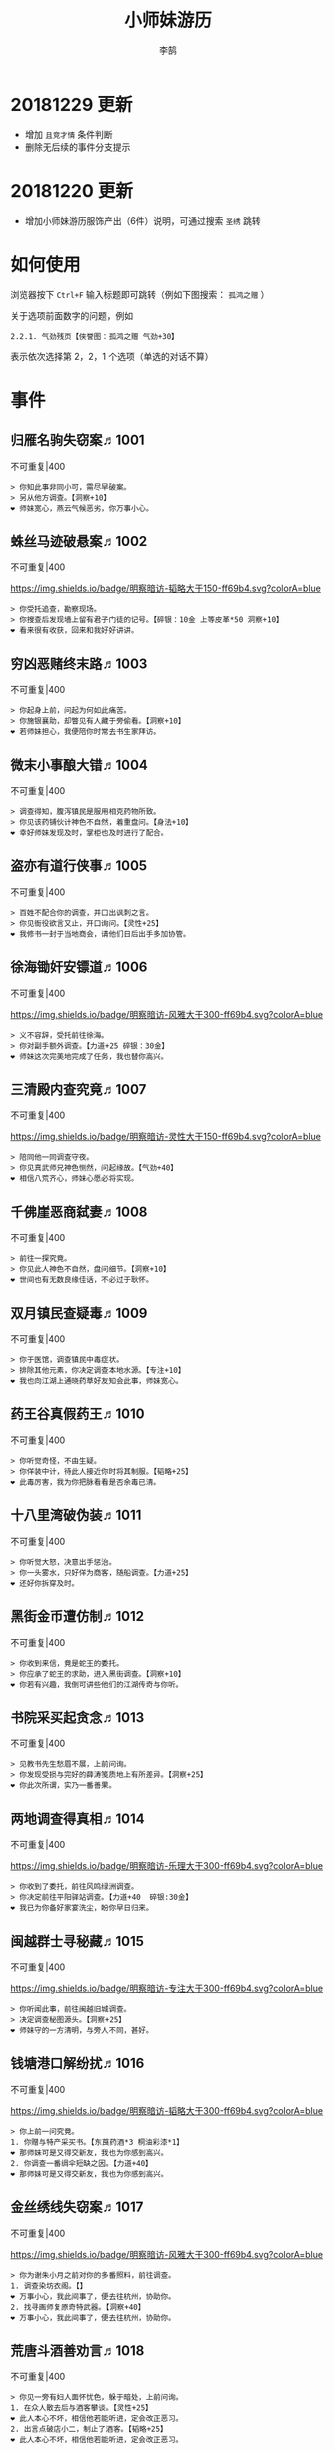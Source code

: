 #+TITLE: 小师妹游历
#+AUTHOR: 李鹄

* 20181229 更新
- 增加 ~且竞才情~ 条件判断
- 删除无后续的事件分支提示

* 20181220 更新
- 增加小师妹游历服饰产出（6件）说明，可通过搜索 ~圣绣~ 跳转

* 如何使用
浏览器按下 ~Ctrl+F~ 输入标题即可跳转（例如下图搜索： ~孤鸿之赠~ ）

关于选项前面数字的问题，例如

#+BEGIN_EXAMPLE
2.2.1. 气劲残页【侠誉图：孤鸿之赠 气劲+30】
#+END_EXAMPLE

表示依次选择第 2，2，1 个选项（单选的对话不算）

[[file:0.jpg]]

* 事件
** 归雁名驹失窃案♬1001
不可重复|400

[[https://img.shields.io/badge/明察暗访-blue.svg]]
#+BEGIN_EXAMPLE
> 你知此事非同小可，需尽早破案。
> 另从他方调查。【洞察+10】
❤ 师妹宽心，燕云气候恶劣，你万事小心。
#+END_EXAMPLE

** 蛛丝马迹破悬案♬1002
不可重复|400

[[https://img.shields.io/badge/明察暗访-韬略大于150-ff69b4.svg?colorA=blue]]
#+BEGIN_EXAMPLE
> 你受托追查，勘察现场。
> 你搜查后发现墙上留有君子门徒的记号。【碎银：10金 上等皮革*50 洞察+10】
❤ 看来很有收获，回来和我好好讲讲。
#+END_EXAMPLE

** 穷凶恶赌终末路♬1003
不可重复|400

[[https://img.shields.io/badge/明察暗访-blue.svg]]
#+BEGIN_EXAMPLE
> 你起身上前，问起为何如此痛苦。
> 你施银襄助，却瞥见有人藏于旁偷看。【洞察+10】
❤ 若师妹担心，我便陪你时常去书生家拜访。
#+END_EXAMPLE

** 微末小事酿大错♬1004
不可重复|400

[[https://img.shields.io/badge/明察暗访-blue.svg]]
#+BEGIN_EXAMPLE
> 调查得知，腹泻镇民是服用相克药物所致。
> 你见该药铺伙计神色不自然，着重盘问。【身法+10】
❤ 幸好师妹发现及时，掌柜也及时进行了配合。
#+END_EXAMPLE

** 盗亦有道行侠事♬1005
不可重复|400

[[https://img.shields.io/badge/明察暗访-blue.svg]]
#+BEGIN_EXAMPLE
> 百姓不配合你的调查，并口出讽刺之言。
> 你见衙役欲言又止，开口询问。【灵性+25】
❤ 我修书一封于当地商会，请他们日后出手多加协管。
#+END_EXAMPLE

** 徐海锄奸安镖道♬1006
不可重复|400

[[https://img.shields.io/badge/明察暗访-风雅大于300-ff69b4.svg?colorA=blue]]
#+BEGIN_EXAMPLE
> 义不容辞，受托前往徐海。
> 你对副手额外调查。【力道+25 碎银：30金】
❤ 师妹这次完美地完成了任务，我也替你高兴。
#+END_EXAMPLE

** 三清殿内查究竟♬1007
不可重复|400

[[https://img.shields.io/badge/明察暗访-灵性大于150-ff69b4.svg?colorA=blue]]
#+BEGIN_EXAMPLE
> 陪同他一同调查守夜。
> 你见真武师兄神色恻然，问起缘故。【气劲+40】
❤ 相信八荒齐心，师妹心愿必将实现。
#+END_EXAMPLE

** 千佛崖恶商弑妻♬1008
不可重复|400

[[https://img.shields.io/badge/明察暗访-blue.svg]]
#+BEGIN_EXAMPLE
> 前往一探究竟。
> 你见此人神色不自然，盘问细节。【洞察+10】
❤ 世间也有无数良缘佳话，不必过于耿怀。
#+END_EXAMPLE

** 双月镇民查疑毒♬1009
不可重复|400

[[https://img.shields.io/badge/明察暗访-blue.svg]]
#+BEGIN_EXAMPLE
> 你于医馆，调查镇民中毒症状。
> 排除其他元素，你决定调查本地水源。【专注+10】
❤ 我也向江湖上通晓药草好友知会此事，师妹宽心。
#+END_EXAMPLE

** 药王谷真假药王♬1010
不可重复|400

[[https://img.shields.io/badge/明察暗访-blue.svg]]
#+BEGIN_EXAMPLE
> 你听觉奇怪，不由生疑。
> 你佯装中计，待此人接近你时将其制服。【韬略+25】
❤ 此毒厉害，我为你把脉看看是否余毒已清。
#+END_EXAMPLE

** 十八里湾破伪装♬1011
不可重复|400

[[https://img.shields.io/badge/明察暗访-blue.svg]]
#+BEGIN_EXAMPLE
> 你听觉大怒，决意出手惩治。
> 你一头雾水，只好佯为商客，随船调查。【力道+25】
❤ 还好你拆穿及时。
#+END_EXAMPLE

** 黑街金币遭仿制♬1012
不可重复|400

[[https://img.shields.io/badge/明察暗访-blue.svg]]
#+BEGIN_EXAMPLE
> 你收到来信，竟是蛇王的委托。
> 你应承了蛇王的求助，进入黑街调查。【洞察+10】
❤ 你若有兴趣，我倒可讲些他们的江湖传奇与你听。
#+END_EXAMPLE

** 书院采买起贪念♬1013
不可重复|400

[[https://img.shields.io/badge/明察暗访-blue.svg]]
#+BEGIN_EXAMPLE
> 见教书先生愁眉不展，上前问询。
> 你发现受损与完好的薛涛笺质地上有所差异。【洞察+25】
❤ 你此次所谓，实乃一番善果。
#+END_EXAMPLE

** 两地调查得真相♬1014
不可重复|400

[[https://img.shields.io/badge/明察暗访-乐理大于300-ff69b4.svg?colorA=blue]]
#+BEGIN_EXAMPLE
> 你收到了委托，前往风鸣绿洲调查。
> 你决定前往平阳驿站调查。【力道+40  碎银:30金】
❤ 我已为你备好家宴洗尘，盼你早日归来。
#+END_EXAMPLE

** 闽越群士寻秘藏♬1015
不可重复|400

[[https://img.shields.io/badge/明察暗访-专注大于300-ff69b4.svg?colorA=blue]]
#+BEGIN_EXAMPLE
> 你听闻此事，前往闽越旧城调查。
> 决定调查秘图源头。【洞察+25】
❤ 师妹守的一方清明，与旁人不同，甚好。
#+END_EXAMPLE

** 钱塘港口解纷扰♬1016
不可重复|400

[[https://img.shields.io/badge/明察暗访-韬略大于300-ff69b4.svg?colorA=blue]]
#+BEGIN_EXAMPLE
> 你上前一问究竟。
1. 你赠与特产采买书。【东莨药酒*3 桐油彩漆*1】
❤ 那师妹可是又得交新友，我也为你感到高兴。
2. 你调查一番绸伞短缺之因。【力道+40】
❤ 那师妹可是又得交新友，我也为你感到高兴。
#+END_EXAMPLE

** 金丝绣线失窃案♬1017
不可重复|400

[[https://img.shields.io/badge/明察暗访-风雅大于300-ff69b4.svg?colorA=blue]]
#+BEGIN_EXAMPLE
> 你为谢朱小月之前对你的多番照料，前往调查。
1. 调查染坊衣阁。【】
❤ 万事小心，我此间事了，便去往杭州，协助你。
2. 找寻画师复原奇特武器。【洞察+40】
❤ 万事小心，我此间事了，便去往杭州，协助你。
#+END_EXAMPLE

** 荒唐斗酒善劝言♬1018
不可重复|400

[[https://img.shields.io/badge/明察暗访-blue.svg]]
#+BEGIN_EXAMPLE
> 你见一旁有妇人面怀忧色，躲于暗处，上前问询。
1. 在众人散去后与酒客攀谈。【灵性+25】
❤ 此人本心不坏，相信他若能听进，定会改正恶习。
2. 出言点破店小二，制止了酒客。【韬略+25】
❤ 此人本心不坏，相信他若能听进，定会改正恶习。
#+END_EXAMPLE

** 善心出手慈救人♬1019
不可重复|400

[[https://img.shields.io/badge/明察暗访-灵性大于150-ff69b4.svg?colorA=blue]]
#+BEGIN_EXAMPLE
> 你慈心不仁，出手救助。
1. 施舍银两送至大宋安民司。【韬略+25】
❤ 侠之大者，为国为民，你此念仁怀天下，实属难得。
2. 见她衣衫褴褛，但纹样精致。【洞察+25】
❤ 侠之大者，为国为民，你此念仁怀天下，实属难得。
#+END_EXAMPLE

** 查得真相还清白♬1020
不可重复|400

[[https://img.shields.io/badge/明察暗访-乐理大于300-ff69b4.svg?colorA=blue]]
#+BEGIN_EXAMPLE
> 相信友人，觉此事另有隐情，决定调查。
1. 你劝其至唐太岳处说明真相。【洞察+40】
❤ 这就与唐门往日所遭之祸有关了……
2. 你恳请唐太岳秉公处置。【力道+40】
❤ 这就与唐门往日所遭之祸有关了……
#+END_EXAMPLE

** 天涯渔场破迷局♬1021
不可重复|400

[[https://img.shields.io/badge/明察暗访-blue.svg]]
#+BEGIN_EXAMPLE
> 你念起与朱小七相识，忙上前解围。
1. 埋伏于渔场暗处，潜伏等待。【专注+25】
❤ 我此件事了会前来协助你，你不要勉强。
2. 伪装成渔客，假意参加。【韬略+25】
❤ 我此件事了会前来协助你，你不要勉强。
#+END_EXAMPLE

** 镇长展宝横生祸♬1022
不可重复|400

[[https://img.shields.io/badge/明察暗访-专注大于150-ff69b4.svg?colorA=blue]]
#+BEGIN_EXAMPLE
> 你正巧于枫桥镇左近游玩，凑一热闹。
1. 劝解镇长看屏风能否修复。【风雅+40】
❤ 所幸年纪还小，若得明师教导，还可改造。
2. 镇长公子神色有异，仔细探问。【专注+40】
❤ 所幸年纪还小，若得明师教导，还可改造。
#+END_EXAMPLE

** 谱得妙思悦君前♬1023
不可重复|400

[[https://img.shields.io/badge/明察暗访-韬略大于150-ff69b4.svg?colorA=blue]]
#+BEGIN_EXAMPLE
> 你应约前往。
1. 劝其翻阅古人典籍宫廷藏书。【灵性+40】
❤ 那师妹与她，可真真是高山流水遇知音。
2. 你劝其前往民间乐坊调研。【乐理+40】
❤ 那师妹与她，可真真是高山流水遇知音。
#+END_EXAMPLE

** 助解困境得雅礼♬1024
不可重复|400

[[https://img.shields.io/badge/明察暗访-风雅大于150-ff69b4.svg?colorA=blue]]
#+BEGIN_EXAMPLE
> 你判断此事蹊跷，决定留下帮助二人。
1. 听东方玉吹奏《平湖秋月》。【乐理+40】
❤ 你可要听当年七十七雅诗终得美人归的故事？
2. 得柳永墨宝《三潭印月》。【风雅+40】
❤ 你可要听当年七十七雅诗终得美人归的故事？
#+END_EXAMPLE

** 东汀渔村识幻毒♬1025
不可重复|400

[[https://img.shields.io/badge/明察暗访-力道大于300-ff69b4.svg?colorA=blue]]
#+BEGIN_EXAMPLE
> 你前往协助调查。
1. 调查是何人所为。【专注+25 九天十地丸*3】
❤ 师妹对此颇有感悟，也是一番人生修行。
2. 飞鸽传书移花求取解药。【灵性+25】
❤ 师妹对此颇有感悟，也是一番人生修行。
#+END_EXAMPLE

** 玉石财库遇窃贼♬1026
不可重复|400

[[https://img.shields.io/badge/明察暗访-根骨大于300-ff69b4.svg?colorA=blue]]
#+BEGIN_EXAMPLE
> 你久闻沧海明玉之名，前往观瞻。
1. 与看管弟子押解他至移花主殿。【力道+40】
❤ 也许背后原因值得同情，但是行必承其果。
2. 出声询其行此险举之因。【洞察+40】
❤ 也许背后原因值得同情，但是行必承其果。
#+END_EXAMPLE

** 望海岬巧解难围♬1027
不可重复|400

[[https://img.shields.io/badge/明察暗访-气劲大于300-ff69b4.svg?colorA=blue]]
#+BEGIN_EXAMPLE
> 你拜访秦观海，见其面有愁云。
1. 前往酒馆与食客喝酒，探听消息。【洞察+80 宋钱100000】
❤ 你做得很好，令师门骄傲。
2. 前往军备营，寻找蛛丝马迹。【身法+80 特产采买书*1】
❤ 你做得很好，令师门骄傲。
#+END_EXAMPLE

** 宝矿奇说探究竟♬1028
不可重复|400

[[https://img.shields.io/badge/明察暗访-洞察大于300-ff69b4.svg?colorA=blue]]
#+BEGIN_EXAMPLE
> 你拗其不过，只好陪同其出游东海。
1. 听从友人之言，随众进山。【气劲+80】
❤ 你可愿拣些旅途有趣之事说与我听？
2. 不随流逐波，留宿丁家客舍。【根骨+80 洞察+10】
❤ 你可愿拣些旅途有趣之事说与我听？
#+END_EXAMPLE

** 天涯绣坊驱异鼠♬1029
不可重复|400

[[https://img.shields.io/badge/明察暗访-身法大于300-ff69b4.svg?colorA=blue]]
#+BEGIN_EXAMPLE
> 你觉奇怪，问询管事原因为何。
1. 原来珍兽阁近日采买的外域鼠种。【根骨+80】
❤ 师妹观察事物真是细致入微。
2. 原来异鼠为蜃月楼所饲养异兽。【气劲+80】
❤ 师妹观察事物真是细致入微。
#+END_EXAMPLE

** 星痕谷闯古遗阵♬1030
不可重复|400

[[https://img.shields.io/badge/明察暗访-力道大于300-ff69b4.svg?colorA=blue]]
#+BEGIN_EXAMPLE
> 出声询问
1. 应该不会有生命危险，闯！【身法+80】
❤ 你出发前我还略有担心，看来你已能独当一面。
2. 你邀请曲盟主与你一同闯阵。【力道+65 曲盟主的谢礼：铸神令*10】
❤ 你出发前我还略有担心，看来你已能独当一面。
#+END_EXAMPLE

** 信游苏杭♬1031
可重复|100

[[https://img.shields.io/badge/明察暗访-blue.svg]]
#+BEGIN_EXAMPLE
1. 酉时，夜市初开。
1.1. 对西域香料更感兴趣。
1.1.> 顿时起疑，拦住货郎。
1.1.1. 不惧此人威胁，以武力反击。(韬略>50)【侠誉图：侠影·走卒】
❤ 听起来太过凶险……若你要查，我陪你同去。
1.1.2. 你踌躇一阵，只好离开。【】
❤ 怎会？万事莫要逞强，我自会护你周全。
1.2. 对海外奇珍更感兴趣。
1.2.> 观察四周。
1.2.1. 避免骚乱发生意外，先将她模样打扮记下。【灵性+25 碎银：10金】
❤ 师妹妙思，巡捕还与我夸赞了你一番。
1.2.2. 事不宜迟，大喝一声捉拿此人。【气劲+25 碎银：10金】
❤ 却也少不了你最早能发现此事的细敏聪慧。
1.2.3. 施展轻功跃上楼顶跟踪。【身法+25】
❤ 不必气馁，你年纪尚小，正常。
1.3. 对罕见小食更感兴趣。
1.3.> 继续采购。
1.3.1. 力道+10【力道+10 信任度+10】
❤ 多谢师妹一番心思，这么远实是辛苦了。
1.3.2. 根骨+10【根骨+10 信任度+10】
❤ 多谢师妹一番心思，这么远实是辛苦了。
1.3.3. 气劲+10【气劲+10 信任度+10】
❤ 多谢师妹一番心思，这么远实是辛苦了。
1.3.4. 身法+10【身法+10 信任度+10】
❤ 多谢师妹一番心思，这么远实是辛苦了。
1.3.5. 洞察+10【洞察+10 信任度+10】
❤ 多谢师妹一番心思，这么远实是辛苦了。
2. 未时，酒楼食毕小酌。
2.> 觉妇孺可怜稚子无辜，上前喝止。
2.> 你好言相劝。
2.1. 你爽快交银，交与掌柜要其好生安置【风雅+10 气劲+20】
❤  他骗你，是他不对。你帮不帮他，看你的心。
2.2. 你与友人商量，暂安顿她于友人居所客房。【】
❤ 是坏人有心算计，万不可因此弃侠心不顾。
3. 午时，你闲逛至杭州擂台。
3.1. 你瞥见一少年在人群中神采飞扬说着什么。
3.1.> 你不好打断，听他娓娓而谈。
3.1.1. 灵性>100 or 风雅>100 ◆介绍其入“寒江城”(灵性>100)或“水龙吟”(风雅>100)
3.1.1.1. 寻城内寒江城驻使。(灵性>100)【侠誉图：苏杭·寒江】事件分支103109
❤ 师妹此番义助，想必他心怀感激，是个善缘。
3.1.1.2. 寻城内水龙吟驻使。(风雅>100)【侠誉图：苏杭·龙吟】事件分支103110
❤ 师妹此番义助，想必他心怀感激，是个善缘。
3.1.2. 韬略>100 or 专注>100 ◆介绍其入“帝王州”(韬略>100)或“万里沙”(专注>100)
3.1.2.1. 寻城内帝王州驻使。(韬略>100)【侠誉图：苏杭·帝王】事件分支103111
❤ 师妹此番义助，想必他心怀感激，是个善缘。
3.1.2.2. 寻城内万里杀驻使。(专注>100)【侠誉图：苏杭·万里】事件分支103112
❤ 师妹此番义助，想必他心怀感激，是个善缘。
3.1.3. 将信物赠予他，令他自由选择。【韬略+25】
❤ 他有他的想法，你是一番好意，不必介怀。
3.2. 见一侠士正于角落自斟自饮。
3.2.> 你耽误过久被他发觉，并瞪了你一眼。
3.2.1. 思索再三，还是算了。【】
❤ 不必气馁，若师妹有兴致，我陪你切磋。
3.2.2. 上前攀谈。(风雅>200)【侠誉图：苏杭·孤伤】
❤ 会者定离，一期一祈；江湖浮世，如水飘零。
3.3. 无啥目的，随便逛逛。【】
❤ 不必气馁，若师妹有兴致，我陪你切磋。
#+END_EXAMPLE

** 寒江·莫忘初心♬1032
不可重复|400

[[https://img.shields.io/badge/明察暗访-完成事件103109分支-ff69b4.svg?colorA=blue]]
#+BEGIN_EXAMPLE
> 你仔细一看。
> 你们寒暄一番。
> 你见他衣着“夜雨平明”，赞其不凡。
> 你谢过其好意。【灵性+10】
❤ 师妹聪慧，不必操之过急，切记莫忘初心。
#+END_EXAMPLE

** 龙吟·莫忘初心♬1033
不可重复|400

[[https://img.shields.io/badge/明察暗访-完成事件103110分支-ff69b4.svg?colorA=blue]]
#+BEGIN_EXAMPLE
> 你仔细一看。
> 你们寒暄一番。
> 你见他衣着“清箫鸣凤”，赞其不凡。
> 你谢过其好意。【风雅+10】
❤ 师妹聪慧，不必操之过急，切记莫忘初心。
#+END_EXAMPLE

** 帝王·莫忘初心♬1034
不可重复|400

[[https://img.shields.io/badge/明察暗访-完成事件103111分支-ff69b4.svg?colorA=blue]]
#+BEGIN_EXAMPLE
> 你仔细一看。
> 你们寒暄一番。
> 你见他衣着“剑啸九州”，赞其不凡。
> 你谢过其好意。【韬略+10】
❤ 师妹聪慧，不必操之过急，切记莫忘初心。
#+END_EXAMPLE

** 万里·莫忘初心♬1035
不可重复|400

[[https://img.shields.io/badge/明察暗访-完成事件103112分支-ff69b4.svg?colorA=blue]]
#+BEGIN_EXAMPLE
> 你仔细一看。
> 你们寒暄一番。
> 你见他衣着“风浪天涯”，赞其不凡。
> 你谢过其好意。【专注+10】
❤ 师妹聪慧，不必操之过急，切记莫忘初心。
#+END_EXAMPLE

** 襄助官府♬1901
可重复|40

[[https://img.shields.io/badge/明察暗访-blue.svg]]
#+BEGIN_EXAMPLE
> 向官府提交查案结果
> 去信询问【洞察+5】
❤ 你不要学他们。你要永葆朝气，积极进取，莫要忘记今日初心。
#+END_EXAMPLE

** 查找内奸♬1902
可重复|40

[[https://img.shields.io/badge/明察暗访-blue.svg]]
#+BEGIN_EXAMPLE
> 与众人结交
> 向信娘请辞【韬略+5】
❤ 虽是罪无可逭，却或情有可原。
#+END_EXAMPLE

** 碧水滩涂忆故人♬2001
不可重复|400

[[https://img.shields.io/badge/访幽揽胜-blue.svg]]
#+BEGIN_EXAMPLE
> 你见一人独坐斜晖自斟自饮，走上前去。
> 你感到疑惑，上前问询。【气劲+25】
❤ 天涯虽远，人在天涯；游子未归，却在归途。
#+END_EXAMPLE

** 东海游偶遇海盗♬2002
不可重复|400

[[https://img.shields.io/badge/访幽揽胜-blue.svg]]
#+BEGIN_EXAMPLE
> 雷雨交加大雾突起，你迷失了航线方向。
> 不畏海盗，且战且退。【力道+10】
❤ 你初识航海，万事小心，望你早日归来。
#+END_EXAMPLE

** 火树银花不夜天♬2003
不可重复|400

[[https://img.shields.io/badge/访幽揽胜-韬略大于150-ff69b4.svg?colorA=blue]]
#+BEGIN_EXAMPLE
> 你邀友人共登城楼，同赏烟花盛景。
> 你极目远眺，烟花盛放如火树银花。【身法+10 烟花*2】
❤ 我与你虽身隔两地，却可同赏一轮天涯明月。
#+END_EXAMPLE

** 月下优昙幽幽开♬2004
不可重复|400

[[https://img.shields.io/badge/访幽揽胜-blue.svg]]
#+BEGIN_EXAMPLE
> 你啧啧称奇，与友人上前观赏。
> 不忍其枯萎凋零，出言劝阻。【身法+10】
❤ 优昙花开，曾慕多情……手足之情，便如你我一般。
#+END_EXAMPLE

** 道人奇思酿佳饮♬2005
不可重复|400

[[https://img.shields.io/badge/访幽揽胜-风雅大于300-ff69b4.svg?colorA=blue]]
#+BEGIN_EXAMPLE
> 前往东岳香蝶林笑师兄所在的茶摊取经。
> 你只好依言办事。【根骨+10】
❤ 下次你我同访真武，拜会于他，多多亲近。
#+END_EXAMPLE

** 云想花容月下逢♬2006
不可重复|400

[[https://img.shields.io/badge/访幽揽胜-blue.svg]]
#+BEGIN_EXAMPLE
> 正巧苏夜来入内，你借侍女所说向其打听。
> 她笑意浅浅，同你讲述了一段往事。【洞察+10】
❤ 听你说来，圣绣·瑶池身后的故事如此有趣。
#+END_EXAMPLE

** 烟沙尽处盛桃花♬2007
不可重复|400

[[https://img.shields.io/badge/访幽揽胜-灵性大于150-ff69b4.svg?colorA=blue]]
#+BEGIN_EXAMPLE
> 你于绝尘镇茶摊小憩，见众游客围坐一团。
> 风沙退去，前方峡谷桃花蔓蔓。【洞察+25 灵性+25】
❤ 大漠风沙厉害，你身上可曾受伤？
#+END_EXAMPLE

** 天龙古刹佛法缘♬2008
不可重复|400

[[https://img.shields.io/badge/访幽揽胜-blue.svg]]
#+BEGIN_EXAMPLE
> 你途径此处，上寺一观。
> 古刹方丈觉你颇具慧根，与你交谈。【专注+25】
❤ 师妹聪慧，必有所感。
#+END_EXAMPLE

** 叠岭栈道独天险♬2009
不可重复|400

[[https://img.shields.io/badge/访幽揽胜-乐理大于150-ff69b4.svg?colorA=blue]]
#+BEGIN_EXAMPLE
> 你感心动，同督造司友人前往一观。
> 原是此处山匪劫掠不得炸断栈道作为报复。【力道+40 韬略+40】
❤ 你巧解了村民燃眉之急，心思机敏，值得赞许。
#+END_EXAMPLE

** 聚贤围休戈止兵♬2010
不可重复|400

[[https://img.shields.io/badge/访幽揽胜-blue.svg]]
#+BEGIN_EXAMPLE
> 你旅至荆湖此地，好奇心起，探索一番。
> 浅滩不少锈迹斑斑的兵器，或为大战遗迹。【洞察+10】
❤ 昔日四盟间争斗不断，如今同谋武林福祉，实是善事。
#+END_EXAMPLE

** 秦川万剑浮沉间♬2011
不可重复|400

[[https://img.shields.io/badge/访幽揽胜-专注大于150-ff69b4.svg?colorA=blue]]
#+BEGIN_EXAMPLE
> 太白友人嫌剑坪功课冗长烦闷，拉你闲话。
> 路过的太白执礼弟子听你二人议论。【身法+40】
❤ 我这刚巧有一幅，师妹同我来辩看验证一番？
#+END_EXAMPLE

** 灵鹿岛漫林寻鹿♬2012
不可重复|400

[[https://img.shields.io/badge/访幽揽胜-韬略大于300-ff69b4.svg?colorA=blue]]
#+BEGIN_EXAMPLE
> 你登访灵鹿岛，闻得岛民所言，决意入林深处一观。
> 你采食了此岛盛产的野槟榔。【强效半夏酒*3  专注+25】
❤ 可见师妹广积福报运气且身手不凡。
#+END_EXAMPLE

** 银鳞河凿冰网渔♬2013
不可重复|400

[[https://img.shields.io/badge/访幽揽胜-blue.svg]]
#+BEGIN_EXAMPLE
> 你与友人途径此地，正值凛冬刚止，春风迩来之时。
> 友人就地取材，凿冰网渔，你从旁协助。【身法+25】
❤ 也不知师姐是否有福一尝师妹手艺。
#+END_EXAMPLE

** 皇杉道前尘忆梦♬2014
不可重复|400

[[https://img.shields.io/badge/访幽揽胜-blue.svg]]
#+BEGIN_EXAMPLE
> 行程偶遇风雨，于此处暂避。
> 听师门曾提及此处曾为青龙会霜堂盘踞要塞。【韬略+25】
❤ 蜀雨湿冷，行囊里我曾为你备下的祛寒草药，可要记得服用。
#+END_EXAMPLE

** 密林瘴尽现彤霞♬2015
不可重复|400

[[https://img.shields.io/badge/访幽揽胜-blue.svg]]
#+BEGIN_EXAMPLE
> 你路过此处，听得一游方道士叨念四绝。
> 你所佩百花香囊可暂避瘴气侵体，决定一助。【根骨+25】
❤ 要能和师妹一起看到，该有多好。
#+END_EXAMPLE

** 沉剑池畔话八荒♬2016
不可重复|400

[[https://img.shields.io/badge/访幽揽胜-风雅大于300-ff69b4.svg?colorA=blue]]
#+BEGIN_EXAMPLE
> 友人与你心有灵犀，邀你至秦川一聚。
1. 池畔切磋剑法。【力道+40】
❤ 我给你熬的这剂姜汤先饮了，秦川雪冷莫受风寒。
2. 阁内听雪品茗。【根骨+40】
❤ 我给你熬的这剂姜汤先饮了，秦川雪冷莫受风寒。
#+END_EXAMPLE

** 东越天香谷花会♬2017
不可重复|400

[[https://img.shields.io/badge/访幽揽胜-灵性大于300-ff69b4.svg?colorA=blue]]
#+BEGIN_EXAMPLE
> 你欣然受邀前往。
1. 观太白众弟子比剑。【洞察+80】
❤ 瞧你来信言语愉悦，师姐也替你感到开心。
2. 观天香众师姐布阵。【气劲+80】
❤ 瞧你来信言语愉悦，师姐也替你感到开心。
#+END_EXAMPLE

** 怪石林神鬼莫疑♬2018
不可重复|400

[[https://img.shields.io/badge/访幽揽胜-乐理大于300-ff69b4.svg?colorA=blue]]
#+BEGIN_EXAMPLE
> 友人玩性心起，邀你夜访怪石林。
1. 与友人攀上怪石顶端。【风雅+25】
❤ 我的小师妹与之相比倒是胆大心细。
2. 与友人怪石间穿梭嬉闹。【洞察+25 碎银：100金】
❤ 我的小师妹与之相比倒是胆大心细。
#+END_EXAMPLE

** 万顷花田与燕归♬2019
不可重复|400

[[https://img.shields.io/badge/访幽揽胜-blue.svg]]
#+BEGIN_EXAMPLE
> 你受李红渠之托前往紫阳总舵，路过此处。
1. 寻访此处万顷油菜花田。【灵性+40】
❤ 下次我与师妹，同访鹧鸪岭一探可好？
2. 拜会汇集此处的名士文人。【风雅+40】
❤ 下次我与师妹，同访鹧鸪岭一探可好？
#+END_EXAMPLE

** 荆湖洞庭访君山♬2020
不可重复|400

[[https://img.shields.io/badge/访幽揽胜-专注大于300-ff69b4.svg?colorA=blue]]
#+BEGIN_EXAMPLE
> 你受师门之命，拜访君山丐帮总舵。
1. 陪同江山饮酒。【身法+80】
❤ 若非事忙，我也想和你同行。
2. 与秦岭一同垂钓。【根骨+80】
❤ 若非事忙，我也想和你同行。
#+END_EXAMPLE

** 壶口观瀑赏绝景♬2021
不可重复|400

[[https://img.shields.io/badge/访幽揽胜-blue.svg]]
#+BEGIN_EXAMPLE
> 途径开封正逢日暮时分，前往飞霞渡一观。
1. 你坐于瀑布之旁，提笔书画。【风雅+40】
❤ 师妹妙笔若彤，剑舞如霞。
2. 你立于峦石之上，拔剑而舞。【灵性+40】
❤ 师妹妙笔若彤，剑舞如霞。
#+END_EXAMPLE

** 杭州街坊赏雅趣♬2022
不可重复|400

[[https://img.shields.io/badge/访幽揽胜-blue.svg]]
#+BEGIN_EXAMPLE
> 苏小白玩心突起，邀你同游闹市。
1. 往文宝斋与文人品鉴书画。【灵性+25】
❤ 师妹可要做好导游，带他一略中原风光。
2. 往伯牙馆观伶人琴舞双绝。【乐理+25】
❤ 师妹可要做好导游，带他一略中原风光。
#+END_EXAMPLE

** 灵琳妙想似琉璃♬2023
不可重复|400

[[https://img.shields.io/badge/访幽揽胜-韬略大于150-ff69b4.svg?colorA=blue]]
#+BEGIN_EXAMPLE
> 丁灵琳突发灵感，觉载具尚有可改良之处。
1. 协助完善改良图谱。【韬略+40】
❤ 我替你高兴。
2. 协助行改良后的试驾。【专注+40】
❤ 我替你高兴。
#+END_EXAMPLE

** 清风柳絮促佳姻♬2024
不可重复|400

[[https://img.shields.io/badge/访幽揽胜-风雅大于150-ff69b4.svg?colorA=blue]]
#+BEGIN_EXAMPLE
> 见一侠士正手持书笺，抓耳挠腮，上前询问。
1. 清风拂柳絮，自去江南行。【专注+40】
❤ 师妹这番作为可是成就美事，不必多想。
2. 清风浮柳絮，共去江南行。【风雅+40】
❤ 师妹这番作为可是成就美事，不必多想。
#+END_EXAMPLE

** 霞映清永镌美景♬2025
不可重复|400

[[https://img.shields.io/badge/访幽揽胜-灵性大于150-ff69b4.svg?colorA=blue]]
#+BEGIN_EXAMPLE
> 众村民邀你坐客，尝客家美馔、赏土家楼风情。
1. 你抚琴而歌，赞叹美景。【乐理+40】
❤ 甚好，安民司亦向我提起，我替你高兴。
2. 你提笔书墨，描绘霞映清永。【韬略+40】
❤ 甚好，安民司亦向我提起，我替你高兴。
#+END_EXAMPLE

** 襄州鹤峰遇奇事♬2026
不可重复|400

[[https://img.shields.io/badge/访幽揽胜-乐理大于300-ff69b4.svg?colorA=blue]]
#+BEGIN_EXAMPLE
> 云海盛景令你心旷神怡，尽兴而归。
1. 微觉不妥，另觅他路。【洞察+40】
❤ 那望师妹早日归来，我很挂念。
2. 好奇心起，前往调查。【身法+40】
❤ 那望师妹早日归来，我很挂念。
#+END_EXAMPLE

** 云滇峰险幽潭碧♬2027
不可重复|400

[[https://img.shields.io/badge/访幽揽胜-专注大于300-ff69b4.svg?colorA=blue]]
#+BEGIN_EXAMPLE
> 你旅至中途，景分两处。
1. 施展轻功攀绝峰。【力道+40】
❤ 云滇瘴气繁多，我所制辟毒香囊可有随身佩戴？
2. 屏息潜水觅幽潭。【根骨+40】
❤ 云滇瘴气繁多，我所制辟毒香囊可有随身佩戴？
#+END_EXAMPLE

** 青枫旧居遇故人♬2028
不可重复|400

[[https://img.shields.io/badge/访幽揽胜-力道大于300-ff69b4.svg?colorA=blue]]
#+BEGIN_EXAMPLE
> 你见一男子正立于房前发呆，房门紧锁显是久无人居。
1. 陪伴齐落竹游故居左近竹林。【身法+80】
❤ 人生在世当如此，挚交一二足矣。
2. 谢绝齐落竹的邀请。【气劲+80】
❤ 人生在世当如此，挚交一二足矣。
#+END_EXAMPLE

** 西湖偶遇天风雨♬2029
不可重复|400

[[https://img.shields.io/badge/访幽揽胜-根骨大于300-ff69b4.svg?colorA=blue]]
#+BEGIN_EXAMPLE
> 你十分向往前人所述，前往一观。
1. 撑伞于雨中闲游。【气劲+80】
❤ 可愿将此行所闻于我细说？我且沏壶茶来。
2. 于小亭避雨。【洞察+80 雷锋夕照*99】
❤ 可愿将此行所闻于我细说？我且沏壶茶来。
#+END_EXAMPLE

** 万马堂遗迹寻踪♬2030
不可重复|400

[[https://img.shields.io/badge/访幽揽胜-气劲大于300-ff69b4.svg?colorA=blue]]
#+BEGIN_EXAMPLE
> 此地已为万里杀盟会势力范围。
1. 见有神威驻守，与其攀谈。【根骨+80】
❤ 我曾在此携同伴作战良久颇多趣闻，可要听？
2. 见有碎粮散落，检查痕迹。【力道+80】
❤ 我曾在此携同伴作战良久颇多趣闻，可要听？
#+END_EXAMPLE

** 墨点江山♬2031
可重复|100

[[https://img.shields.io/badge/访幽揽胜-blue.svg]]
#+BEGIN_EXAMPLE
1. 见他笔墨非上品之物，想是囊中羞涩。
1.1. 前往当地有名的思齐居订购。
1.1.1. 老实从老板所指架上选购。
1.1.1.> 你走出思齐居后，有人叫住了你。【风雅+20 专注+5】
❤ 也许他是见你侠心一片，出手相助。
1.1.2. 主动与老板攀谈。（灵性>50）
1.1.2.> 你谢过老板，将所赠带回予书生。【侠誉图：墨色·天涯】
❤ 师妹侠行天下非靠手中剑，乃靠心中正气。
1.2. 向常居此地的朋友打听消息。
1.2.> 慕名前往财神商会的集市。
1.2.1. 不忿其态度傲慢，与其大打出手。【】
❤ 师妹莫置气，知晓缘由朋友也不会怪责你。
1.2.2. 忍气吞声，再寻佳品。（专注>100）【侠誉图：墨色·财雨】
❤ 师妹人好，到哪都交得到朋友。
2. 邀他一同出游
2.1. 邀他一同出游东海。
2.1.1. 从泉州港出发
2.1.1.> 你们遇到了轩辕十四前辈。
2.1.1.1. 假意答应，趁守卫松懈悄悄离开。（韬略>100）【侠誉图：墨色·星河】
❤ 不错，朋友之间尊重彼此想法很重要。
2.1.1.2. 你劝其赴宴，再作打算。【韬略+10】
❤ 你是好意，他有自己的选择，不必过于介怀。
2.1.2. 从江洋港出发
2.1.2.> 感觉可疑，进行跟踪。
2.1.2.> 事不宜迟，汇报海政司。【洞察+25】
❤ 何时都不可对非己之物，妄起贪念。
2.1.3. 从钱塘港出发
2.1.3.> 决定前往沧浪岛。
2.1.3.1. 不惧风浪，破浪前行。【力道+25】
❤ 听你所诉当真心惊，下次我陪你去。
2.1.3.2. 为保安全，暂避灵鹿岛。（风雅>100）【侠誉图：墨色·仙岛】
❤ 看来你有所收获，我替你高兴。
2.2. 邀他一同前往襄州采风
2.2.1. 商讨一番，决定前往真武殿。
2.2.1.1. 坦言告之书生，先行离去。【气劲+25】
❤ 如此甚好，看来你交到了个不错的朋友。
2.2.1.2. 放下不提，与书生继续旅行。【根骨+25】
❤ 师妹应该好好和师父解释，或许师父会谅解。
2.2.2. 商讨一番，决定前往无涯峰
2.2.2.1. 未时登峰。
2.2.2.1.> 一路边走边聊，歌咏言志。【侠誉图：墨色·夕峰】
❤ 果真吗？下次我陪你再访可好？
2.2.2.2. 酉时登峰。
2.2.2.2.> 一路边走边聊，歌咏言志。【侠誉图：墨色·星峦】
❤ 果真吗？下次我陪你再访可好？
2.3. 邀他一同前往秦川采风
2.3.1. 商讨一番，决定前往浩然峰。
2.3.1.> 乘行快马，一路直驱顶峰。【风雅+25】
❤ 那下次举办，你我一起去凑个热闹。
2.3.2. 商讨一番，决定前往沉剑池。
2.3.2.> 拜访太白，一观沉剑池。【身法+25】
❤ 兵剑有灵，大概也会祝福主人一生顺遂。
#+END_EXAMPLE

** 淡淡幽情♬2901
可重复|40

[[https://img.shields.io/badge/访幽揽胜-blue.svg]]
#+BEGIN_EXAMPLE
> 四处漫步
> 将他们一一记录下来【专注+5】
❤ 都好听。
#+END_EXAMPLE

** 呦呦鹿鸣♬2902
可重复|40

[[https://img.shields.io/badge/访幽揽胜-blue.svg]]
#+BEGIN_EXAMPLE
> 坐在一边，任凭灰马和小鹿玩耍
> 拍拍小灰马的头，悠悠回程【气劲+5】
❤ 你更可爱。
#+END_EXAMPLE

** 东越驱寇惜英才♬3001
不可重复|400

[[https://img.shields.io/badge/惩奸除恶-blue.svg]]
#+BEGIN_EXAMPLE
> 前往驱逐倭寇，还百姓一方清宁。
> 你见他剑法如神，惜才留他性命。【力道+10】
❤ 知错能改善莫大焉，你做的很好。
#+END_EXAMPLE

** 凤凰集雅奴生事♬3002
不可重复|400

[[https://img.shields.io/badge/惩奸除恶-blue.svg]]
#+BEGIN_EXAMPLE
> 你前往驱剿，护百姓一方平安。
> 谈判失败后，雅奴势力对百姓滋扰变本加厉。【力道+10】
❤ 你已尽人事，无需自责。
#+END_EXAMPLE

** 红衣密林驱流匪♬3003
不可重复|400

[[https://img.shields.io/badge/惩奸除恶-韬略大于300-ff69b4.svg?colorA=blue]]
#+BEGIN_EXAMPLE
> 接受邀请，加入护送。
> 你将流匪首领一举擒获，枭首示众。【根骨+10 碎银30金】
❤ 师妹此番勇为值得赞扬，我很欣赏。
#+END_EXAMPLE

** 开封府巧治恶贾♬3004
不可重复|400

[[https://img.shields.io/badge/惩奸除恶-blue.svg]]
#+BEGIN_EXAMPLE
> 你途径开封，听闻此事，决心惩治一番恶贾。
> 官府大赞“覃掌柜”的施德善举，表彰鼓励。【灵性+10】
❤ 师妹既治了恶贾又解救民众，可谓智勇双全。
#+END_EXAMPLE

** 海河港妙擒内贼♬3005
不可重复|400

[[https://img.shields.io/badge/惩奸除恶-风雅大于300-ff69b4.svg?colorA=blue]]
#+BEGIN_EXAMPLE
> 八荒弟子驱邪除寇，义不容辞。
> 你与帮派首领决定隔夜摆设宴席，佯醉懈敌。【力道+10 强效半夏酒*3】
❤ 我定当与你共酌品饮，听你言说此行一二。
#+END_EXAMPLE

** 蜃月异徒毁圣树♬3006
不可重复|400

[[https://img.shields.io/badge/惩奸除恶-灵性大于150-ff69b4.svg?colorA=blue]]
#+BEGIN_EXAMPLE
> 你协助教主方玉蜂对此事进行调查。
> 原来五毒巡逻弟子里有叛徒与蜃月楼有染。【根骨+40】
❤ 五毒教和蜃月楼相斗数年，起因……你愿，我以后给你细说。
#+END_EXAMPLE

** 玉市巧眼破骗局♬3007
不可重复|400

[[https://img.shields.io/badge/惩奸除恶-乐理大于300-ff69b4.svg?colorA=blue]]
#+BEGIN_EXAMPLE
> 前往一凑热闹。
> 玉石买定离手，商贩捶胸顿足，血本无归。【韬略+25 碎银50金】
❤ 确实如此，若能如此，世间能少很多悲剧吧。
#+END_EXAMPLE

** 野佛渡慧解诬陷♬3008
不可重复|400

[[https://img.shields.io/badge/惩奸除恶-blue.svg]]
#+BEGIN_EXAMPLE
> 你正于此处闲逛，见垂钓处似有争执。
> 见那人钓具崭新未有水渍干净整洁，心中生疑。【气劲+25】
❤ 也好在会有你这般心向光明之人会为之解围。
#+END_EXAMPLE

** 伎人谢救不留名♬3009
不可重复|400

[[https://img.shields.io/badge/惩奸除恶-专注大于150-ff69b4.svg?colorA=blue]]
#+BEGIN_EXAMPLE
> 你见一富贵妇人正带着下人取药。
> 你心生好奇，着手调查。【风雅+80 根骨+80】
❤ 风寒未愈却仍挂念这些，师妹真是善心……
#+END_EXAMPLE

** 劣质仿品终害人♬3010
不可重复|400

[[https://img.shields.io/badge/惩奸除恶-blue.svg]]
#+BEGIN_EXAMPLE
> 琳琅阁却告知你此物非其所售出，拒绝赔偿。
> 你最终调查得知，此物实出自一市井小摊。【洞察+25】
❤ 幼子到底无辜，希望他终有一日能恢复光明。
#+END_EXAMPLE

** 剑伤迷局何人设♬3011
不可重复|400

[[https://img.shields.io/badge/惩奸除恶-blue.svg]]
#+BEGIN_EXAMPLE
> 你将所知情况告知太白师兄，师兄沉吟良久。
> 经过勘验，实际死因为受极强掌力震碎心脉。【根骨+25】
❤ 你此行倒是免了一场中原高丽的武林风波呢。
#+END_EXAMPLE

** 余孽未除疑丛生♬3012
不可重复|400

[[https://img.shields.io/badge/惩奸除恶-blue.svg]]
#+BEGIN_EXAMPLE
> 你受命前往。
> 命同往八荒弟子牵制敌人，你调查笛声来源。【专注+25】
❤ 我为你带来凝露香，服后可解此地阴瘴之气。
#+END_EXAMPLE

** 铸场失刀寻踪迹♬3013
不可重复|400

[[https://img.shields.io/badge/惩奸除恶-韬略大于150-ff69b4.svg?colorA=blue]]
#+BEGIN_EXAMPLE
> 你前往协助他调查。
> 与友人前往徐海各个交易市集调查。【洞察+30】
❤ 师妹机敏，能想到前去暗市调查。
#+END_EXAMPLE

** 宁海镇细辩神药♬3014
不可重复|400

[[https://img.shields.io/badge/惩奸除恶-blue.svg]]
#+BEGIN_EXAMPLE
> 你设法寻来一小份，将之去信于天香名医。
> 你将之告知镇上百姓。【根骨+25】
❤ 还好你察觉有异，不然长久下去后果难料。
#+END_EXAMPLE

** 飞雪滩涂除恶霸♬3015
不可重复|400

[[https://img.shields.io/badge/惩奸除恶-blue.svg]]
#+BEGIN_EXAMPLE
> 一日你路过此地，见有两群人争执不休。
> 你果断出手，惩治恶霸。【力道+25】
❤ 你侠心可贵，愿我辈尽己所能，可减人间恶事。
#+END_EXAMPLE

** 横天啸罢侠气生♬3016
不可重复|400

[[https://img.shields.io/badge/惩奸除恶-风雅大于300-ff69b4.svg?colorA=blue]]
#+BEGIN_EXAMPLE
> 你孤身前往，约战“横天啸”。
1. 将“横天啸”送至官府，查明身份后处置【力道+40 碎银：50金】
❤ 做得很好，秦川雪大你可有好好着衣御寒？
2. 将“横天啸”交给附近的太白弟子【力道+20 根骨+20】
❤ 做得很好，秦川雪大你可有好好着衣御寒？
#+END_EXAMPLE

** 敬师江南美名传♬3017
不可重复|400

[[https://img.shields.io/badge/惩奸除恶-blue.svg]]
#+BEGIN_EXAMPLE
> 你见桃林残枝委地，莫古轩愁眉紧锁。
1. 邀盘桓于此的叶知秋出手主持公道。【韬略+25】
❤ 这七爷确实是位有趣的前辈，等回来与你言说。
2. 告知鹰眼七爷天池分舵寻衅滋事一事。【灵性+25】
❤ 这七爷确实是位有趣的前辈，等回来与你言说。
#+END_EXAMPLE

** 芳华谷侠惩恶匪♬3018
不可重复|400

[[https://img.shields.io/badge/惩奸除恶-灵性大于150-ff69b4.svg?colorA=blue]]
#+BEGIN_EXAMPLE
> 你见摊铺酒娘招呼你时心不在焉，神情恹恹。
1. 你仗义出手，将江湖帮匪首教训一顿。【力道+40】
❤ 多谢师妹此番记挂，那我便静候佳音。
2. 你寻找驻守此处的海政司使霍少华援手。【力道+40 韬略+40】
❤ 多谢师妹此番记挂，那我便静候佳音。
#+END_EXAMPLE

** 卧底之言孰真假♬3019
不可重复|400

[[https://img.shields.io/badge/惩奸除恶-乐理大于300-ff69b4.svg?colorA=blue]]
#+BEGIN_EXAMPLE
> 你受令前往九华。
1. 你不信任他，合盟员之力将其绞杀。【力道+40】
❤ 师妹莫要介怀，李师姐未责怪于你，你也不必徒自伤神。
2. 你决定信任他，将密报带回，将盟员交给他。【洞察+40】
❤ 师妹莫要介怀，李师姐未责怪于你，你也不必徒自伤神。
#+END_EXAMPLE

** 涵星坊巧惩乡霸♬3020
不可重复|400

[[https://img.shields.io/badge/惩奸除恶-专注大于300-ff69b4.svg?colorA=blue]]
#+BEGIN_EXAMPLE
> 你应邀前往。
1. 你与师兄趁着月夜朦胧，将他们暴打一顿。【力道+40】
❤ 他们人多势众，还好小师妹未受半分伤害。
2. 你与师兄扮作普通算卦游士十卦九灵抢饭碗。【洞察+40】
❤ 他们人多势众，还好小师妹未受半分伤害。
#+END_EXAMPLE

** 燕云追缉疑丛生♬3021
不可重复|400

[[https://img.shields.io/badge/惩奸除恶-blue.svg]]
#+BEGIN_EXAMPLE
> 你前往协助，并击败了多名对手。
1. 建议请来资深仵作，因尸体也会说话【韬略+25】
❤ 此行识破奸行，对神威堡警戒守备大有助益。
2. 建议使用追踪粉，跟踪敌人踪迹【专注+25】
❤ 此行识破奸行，对神威堡警戒守备大有助益。
#+END_EXAMPLE

** 巴蜀云来治恶吏♬3022
不可重复|400

[[https://img.shields.io/badge/惩奸除恶-blue.svg]]
#+BEGIN_EXAMPLE
> 你闻之觉憎，欲主持公道。
1. 扮作名伶侍宴。【风雅+25】
❤ 师妹倒是把前阵教于你的乔装技巧活学活用。
2. 扮作杂役潜伏。【灵性+25】
❤ 师妹倒是把前阵教于你的乔装技巧活学活用。
#+END_EXAMPLE

** 善心救人结善因♬3023
不可重复|400

[[https://img.shields.io/badge/惩奸除恶-韬略大于150-ff69b4.svg?colorA=blue]]
#+BEGIN_EXAMPLE
> 你见大娘可怜心觉不忍，扶其起身。
1. 你施其银两救助爱女，并劝二人搬离此地。【灵性+40】
❤ 匡扶人间正道，路长且漫，你我同行。
2. 你将二人带至东越天香谷求医问药。【乐理+40】
❤ 匡扶人间正道，路长且漫，你我同行。
#+END_EXAMPLE

** 西湖画舫退恶霸♬3024
不可重复|400

[[https://img.shields.io/badge/惩奸除恶-风雅大于150-ff69b4.svg?colorA=blue]]
#+BEGIN_EXAMPLE
> 你突然听得其间有人争闹，不由注目。
1. 抚琴作一曲《清风》柔慰。【乐理+40】
❤ 师妹此方襄助，也是做了一回护花之人。
2. 剑舞一番以作激励。【风雅+40】
❤ 师妹此方襄助，也是做了一回护花之人。
#+END_EXAMPLE

** 巴蜀朝天俘山贼♬3025
不可重复|400

[[https://img.shields.io/badge/惩奸除恶-灵性大于150-ff69b4.svg?colorA=blue]]
#+BEGIN_EXAMPLE
> 通往民众居所之路被一群山贼霸道勒索钱财。
1. 你提议按势伏兵，待施令后一举击溃。【专注+40】
❤ 舵主前辈用兵如神，也少不了你的妙思定计。
2. 你提议恩威并施，与之交涉。【韬略+40】
❤ 舵主前辈用兵如神，也少不了你的妙思定计。
#+END_EXAMPLE

** 天波府冒名之人♬3026
不可重复|400

[[https://img.shields.io/badge/惩奸除恶-乐理大于300-ff69b4.svg?colorA=blue]]
#+BEGIN_EXAMPLE
> 你前往追查，更与二人交手。
1. 追击胖头陀【气劲+80】
❤ 原担心你历练尚少，怕你吃亏，我多虑了。
2. 追缉瘦头陀【身法+80】
❤ 原担心你历练尚少，怕你吃亏，我多虑了。
#+END_EXAMPLE

** 离魂峡内魂魄飞♬3027
不可重复|400

[[https://img.shields.io/badge/惩奸除恶-专注大于300-ff69b4.svg?colorA=blue]]
#+BEGIN_EXAMPLE
> 你受邀清肃青龙会设立于此地的傀儡杀场。
1. 不忍见同门生魂不安，前往制傀暗室破坏。【根骨+40】
❤ 此人恶行滔天，必受天谴，师妹切不可操之过急。
2. 见此景瞠目欲裂，前往杀场腹地寻淳于末迪。【力道+40】
❤ 此人恶行滔天，必受天谴，师妹切不可操之过急。
#+END_EXAMPLE

** 九华惩恶劝从善♬3028
不可重复|400

[[https://img.shields.io/badge/惩奸除恶-洞察大于300-ff69b4.svg?colorA=blue]]
#+BEGIN_EXAMPLE
> 质问她为何冒天香之名生事。
1. 你见此人天赋佳资，好言相劝。【洞察+80】
❤ 此人若能将此天资用于正道，自有一番事业。
2. 你出手以武力制裁她，好让其无话可说。【根骨+80】
❤ 此人若能将此天资用于正道，自有一番事业。
#+END_EXAMPLE

** 生死场惊现迷影♬3029
不可重复|400

[[https://img.shields.io/badge/惩奸除恶-身法大于300-ff69b4.svg?colorA=blue]]
#+BEGIN_EXAMPLE
> 你协助他前往朱仙镇调查此事。
1. 提议行动必须缉拿此地主事，才能究其因果。【力道+40】
❤ 好在你止祸及时未有太大波折。
2. 提议先按兵不动，调查角斗士异状成因。【洞察+40】
❤ 好在你止祸及时未有太大波折。
#+END_EXAMPLE

** 巧解文友苦恼事♬3030
不可重复|400

[[https://img.shields.io/badge/惩奸除恶-洞察大于300-ff69b4.svg?colorA=blue]]
#+BEGIN_EXAMPLE
> 你偶见梁先生闷闷不乐，问起原因。
1. 你前往古玩街寻得出售之人，并当众辩白。【身法+80】
❤ 你侠义护友，所作甚是英勇。
2. 你决定追溯源头，探查是何人仿写。【气劲+80】
❤ 你侠义护友，所作甚是英勇。
#+END_EXAMPLE

** 侠行开封♬3031
可重复|100

[[https://img.shields.io/badge/惩奸除恶-blue.svg]]
#+BEGIN_EXAMPLE
1. 你言无妨，自行游玩。
1.1. 决定前往城北观赏护龙河。
1.1.> 你见有小儿老人蹲坐岸边哭哭啼啼。
1.1.> 你寻思河道上船只零散，你一人不足以敌。【侠誉图：皇城·护龙】
❤ 的确丧尽天良，还好有你维护正义。
1.2. 就近在城中商贸区闲逛。
1.2.> 一小孩偷摸你荷包被你发现。
1.2.1. 觉他可怜买了些吃食赠他。【根骨+25】
❤ 你冰雪聪明心地仁善，自不可同日而语。
1.2.2. 觉他可怜赠了他些银两。【风雅+25】
❤ 你冰雪聪明心地仁善，自不可同日而语。
1.2.3. 决定依法行事，带他去找成捕头。【韬略+10 力道+20】
❤ 有成捕头教导，师妹心愿必将实现。
2. 一人独游，颇为无趣。
2.1. 左右无事，替其整理案台书信。
2.1.> 一封华丽的信封引起了你的注意。
2.1.1. 好奇其中内容，先行拆开。【】
❤ 余毒可清？我为你把脉。
2.1.2. 将信件拿去询问成捕头。（韬略>200）【侠誉图：皇城 ·疑云】
❤ 师妹机敏，却不知是何人所为。
2.2. 陪其巡游街道治安。
2.2.> 你听得前方人声嘈杂，似有争执。
2.2.1. 寻个小摊饮茶，避开嘈杂。【侠誉图：皇城·挚交】
❤ 但行好事，莫问前程。
2.2.2. 见成捕头神色不快，低声问询。【侠誉图：侠影 ·丹心】
❤ 人一生若以天下为家国，总会面临很多取舍。
2.3. 陪其护送粮草。
2.3.1. 走捷径。（灵性>100）【侠誉图：皇城 ·卫道】
❤ 师妹身手厉害，贼人自然闻风丧胆。
2.3.2. 走官道。【侠誉图：皇城 ·闲话】
❤ 师妹身手厉害，贼人自然闻风丧胆。
3. 既然如此，只好告别成捕头，另行游历。【风雅+20】
❤ 好，我陪你同去。
#+END_EXAMPLE

** 涤荡青龙♬3901
可重复|40

[[https://img.shields.io/badge/惩奸除恶-blue.svg]]
#+BEGIN_EXAMPLE
> 击杀首恶
> 收编投诚之人，上报沈龙首【力道+5】
❤ 只要谨慎妥善，心意清明，那便去做你想做的决定。
#+END_EXAMPLE

** 涤荡天魔♬3902
可重复|40

[[https://img.shields.io/badge/惩奸除恶-blue.svg]]
#+BEGIN_EXAMPLE
> 击败天魔教余孽
> 押解天魔教余孽回返总部【根骨+5】
❤ 只要谨慎妥善，心意清明，那便去做你想做的决定。
#+END_EXAMPLE

** 九华归池锦燕赛♬4001
不可重复|400

[[https://img.shields.io/badge/晋身扬名-blue.svg]]
#+BEGIN_EXAMPLE
> 你路经九华，听此盛事，前往观赛。
> 你上前行礼，询其为何在此观赛。【身法+10】
❤ 师妹可是对此感兴趣？可与钟堂主多加结交。
#+END_EXAMPLE

** 逍遥云间巧答辩♬4002
不可重复|400

[[https://img.shields.io/badge/晋身扬名-韬略大于等于50 and 风雅大于等于50-ff69b4.svg?colorA=blue]]
#+BEGIN_EXAMPLE
> 你闻之觉趣，前往参赛。
> 你踌躇满志，自觉定能夺得佳绩。【韬略+25 风雅+25】
❤ 师妹此次得佳绩识新友，我替你高兴。
#+END_EXAMPLE

** 潜龙之渊竟天择♬4003
不可重复|400

[[https://img.shields.io/badge/晋身扬名-blue.svg]]
#+BEGIN_EXAMPLE
> 你与四位友人组成队伍，前往参赛。
> 你们如鱼得水，蛟龙入渊。【力道+10】
❤ 师妹此次得佳绩识新友，我替你高兴。
#+END_EXAMPLE

** 松林问战战无惧♬4004
不可重复|400

[[https://img.shields.io/badge/晋身扬名-韬略大于300-ff69b4.svg?colorA=blue]]
#+BEGIN_EXAMPLE
> 你与四位友人组成队伍，前往参战。
> 你们应对得宜，战绩斐然。【根骨+40】
❤ 师妹此次得佳绩识新友，我替你高兴。
#+END_EXAMPLE

** 长洲孤月月华生♬4005
不可重复|400

[[https://img.shields.io/badge/晋身扬名-blue.svg]]
#+BEGIN_EXAMPLE
> 你与九位友人组成队伍，前往比赛。
> 你们配合默契，取得胜利。【韬略+25 身法+25】
❤ 师妹此次得佳绩识新友，我替你高兴。
#+END_EXAMPLE

** 不忿出手得相赠♬4006
不可重复|400

[[https://img.shields.io/badge/晋身扬名-blue.svg]]
#+BEGIN_EXAMPLE
> 你见前面熙攘吵杂众人围观，上前一看。
> 将之取出赠予王师傅修复铁刀。【根骨+10】
❤ 冶玲珑是你费力而得，却不假思索出手，师妹真是侠心。
#+END_EXAMPLE

** 妙思助阵赢赌约♬4007
不可重复|400

[[https://img.shields.io/badge/晋身扬名-blue.svg]]
#+BEGIN_EXAMPLE
> 买而食之，却见老板热情异常。
> 你言道在圆子中加入蜜渍桂花点缀更佳。【洞察+10】
❤ 他二人定是互生情愫已久，不然为何接受？你或许多虑。
#+END_EXAMPLE

** 开南偶遇名故人♬4008
不可重复|400

[[https://img.shields.io/badge/晋身扬名-blue.svg]]
#+BEGIN_EXAMPLE
> 他虽衣着陈旧武器糙砺，但身手不俗。
> 你觉他似乎经历非凡，讯其姓名身份。【力道+10 根骨+10 气劲+5】
❤ 大概所有的遇合，都有宿世之缘吧。
#+END_EXAMPLE

** 东市棋坊遇神子♬4009
不可重复|400

[[https://img.shields.io/badge/晋身扬名-韬略大于等于100 and 专注大于等于100-ff69b4.svg?colorA=blue]]
#+BEGIN_EXAMPLE
> 经过开封听闻棋坊名头果断前往。
> 你觉诧异，但当面挑衅，自当奉陪。【专注+25 根骨+25】
❤ 说不定师妹天赋异禀，棋艺真心精湛。
#+END_EXAMPLE

** 归雁赛马取佳绩♬4010
不可重复|400

[[https://img.shields.io/badge/晋身扬名-blue.svg]]
#+BEGIN_EXAMPLE
> 你路遇此地，正巧大赛正在举行，前往凑趣。
> 你对他的挑衅不置可否。【身法+25】
❤ 与我说说发生了什么，令你有这番心思？
#+END_EXAMPLE

** 寒食祭祖师门情♬4011
不可重复|400

[[https://img.shields.io/badge/晋身扬名-blue.svg]]
#+BEGIN_EXAMPLE
> 你应约而归。
> 行至开阔处，考教你等近日所学。【根骨+10】
❤ 瞧你高兴成如此模样？也不见平常师姐夸你你能如此雀跃。
#+END_EXAMPLE

** 荆湖比试得新友♬4012
不可重复|400

[[https://img.shields.io/badge/晋身扬名-blue.svg]]
#+BEGIN_EXAMPLE
> 你自是不惧，踏湖而行。
> 你欣然接受，全力施展轻功与之相较。【身法+25】
❤ 你此行一去甚久令我挂念不已。
#+END_EXAMPLE

** 灯会猜谜赢头筹♬4013
不可重复|400

[[https://img.shields.io/badge/晋身扬名-风雅大于等于200 and 灵性大于等于200-ff69b4.svg?colorA=blue]]
#+BEGIN_EXAMPLE
> 你应邀前往。
> 你好胜心起，摘灯解谜，要与友人一较高下。【风雅+40 灵性+40】
❤ 好，那我便下厨做你喜欢的吃食，贺你佳绩。
#+END_EXAMPLE

** 重阳登高展轻功♬4014
不可重复|400

[[https://img.shields.io/badge/晋身扬名-属性(7)大于等于属性(8)-ff69b4.svg?colorA=blue]]
#+BEGIN_EXAMPLE
> 你知此盛事，前往参加。
> 待城主信号一出，你便运劲提气，施展轻功。【身法+25】
❤ 听得你有施德天下的仁心之举，更令我自豪。
#+END_EXAMPLE

** 秋千起舞若彩蝶♬4015
不可重复|400

[[https://img.shields.io/badge/晋身扬名-属性(8)大于属性(7)-ff69b4.svg?colorA=blue]]
#+BEGIN_EXAMPLE
> 闻得院后树下一片嬉闹，前往一探。
> 你见之觉趣，扬声加入。【身法+40】
❤ 我们的小师姐轻功过人，我都瞧见了。
#+END_EXAMPLE

** 一代宗师扬威名♬4016
不可重复|400

[[https://img.shields.io/badge/晋身扬名-blue.svg]]
#+BEGIN_EXAMPLE
> 你与四位友人组成队伍，前往应试。
1. 选择精谋良略，韬光养晦。【韬略+40 根骨+40】
❤ 师妹此次得佳绩识新友，我替你高兴。
2. 选择激进进攻，主动出击。【力道+40】
❤ 师妹此次得佳绩识新友，我替你高兴。
#+END_EXAMPLE

** 杭州比武攀佳亲♬4017
不可重复|400

[[https://img.shields.io/badge/晋身扬名-blue.svg]]
#+BEGIN_EXAMPLE
> 你闻之觉趣，女扮男装，前往一观。
1. 直言女儿身，为技痒切磋。【力道+80】
❤ 你这会儿倒知道后悔了，小调皮。
2. 不言女儿身份，扬长而去。【身法+80】
❤ 你这会儿倒知道后悔了，小调皮。
#+END_EXAMPLE

** 登云雪峰试锋芒♬4018
不可重复|400

[[https://img.shields.io/badge/晋身扬名-blue.svg]]
#+BEGIN_EXAMPLE
> 此太白弟子面相陌生，但年岁与你相仿。
1. 你不出全力，佯败于她。【灵性+40】
❤ 好一个不打不相识！
2. 你拼劲全力，战胜了她。【专注+40】
❤ 好一个不打不相识！
#+END_EXAMPLE

** 小雅集偶遇疑团♬4019
不可重复|400

[[https://img.shields.io/badge/晋身扬名-blue.svg]]
#+BEGIN_EXAMPLE
> 你恰巧路过，见比赛热闹也参与其中。
1. 家猫死状诡异，自行查看一番。【洞察+40】
❤ 若师妹决意前往，我陪你同去。
2. 将猫尸体交给了此间管家。【】
❤ 若师妹决意前往，我陪你同去。
#+END_EXAMPLE

** 东海异宝牵往事♬4020
不可重复|400

[[https://img.shields.io/badge/晋身扬名-韬略大于等于100 and 专注大于等于100-ff69b4.svg?colorA=blue]]
#+BEGIN_EXAMPLE
> 前往棋坊一观。
1. 你知刘爷性情磊落，仗义护言。【韬略+25】
❤ 原来如此，刘爷大半生忍辱负重，实乃忠仆。
2. 你怒其目中无人，落座较艺。【专注+25】
❤ 原来如此，刘爷大半生忍辱负重，实乃忠仆。
#+END_EXAMPLE

** 奉旨填词笑一醉♬4021
不可重复|400

[[https://img.shields.io/badge/晋身扬名-blue.svg]]
#+BEGIN_EXAMPLE
> 你闻声而来，心生结交之意，入内一观。
1. 和词唱曲，较一番文墨。【专注+40 乐理+40】
❤ 东方玉与柳永之缘，可常常被师父称作美谈。
2. 切磋比武，较一番高下。【韬略+40 力道+40】
❤ 东方玉与柳永之缘，可常常被师父称作美谈。
#+END_EXAMPLE

** 花道竞赛得好评♬4022
不可重复|400

[[https://img.shields.io/badge/晋身扬名-blue.svg]]
#+BEGIN_EXAMPLE
> 你一时技痒，决定参加。
1. 选择牡丹作为插花主材。【灵性+40】
❤ 师妹妙思插花，作品精妙，评事对你很是赞赏。
2. 选择梅花作为插花主材。【风雅+40】
❤ 师妹妙思插花，作品精妙，评事对你很是赞赏。
#+END_EXAMPLE

** 乞巧佳节乞手巧♬4023
不可重复|400

[[https://img.shields.io/badge/晋身扬名-blue.svg]]
#+BEGIN_EXAMPLE
> 你盛情难却，前往花会。
1. 选择赛制乞巧果子。【韬略+25】
❤ 你所作巧物听说大得梁谷主赞扬，我很想看看呢。
2. 选择赛制乞巧香囊。【专注+25】
❤ 你所作巧物听说大得梁谷主赞扬，我很想看看呢。
#+END_EXAMPLE

** 开封庙会献六艺♬4024
不可重复|400

[[https://img.shields.io/badge/晋身扬名-blue.svg]]
#+BEGIN_EXAMPLE
> 你见前面人声鼎沸，上前一观。
1. 你持刹那清欢，舞一段扇舞。【风雅+40】
❤ 并不是所有人皆是如此，你不可过于轻视。
2. 你横琴奏一曲《太平令》。【乐理+40】
❤ 并不是所有人皆是如此，你不可过于轻视。
#+END_EXAMPLE

** 雅集献技得喝彩♬4025
不可重复|400

[[https://img.shields.io/badge/晋身扬名-blue.svg]]
#+BEGIN_EXAMPLE
> 你与友人慕名，前来赏玩。
1. 抚琴作曲，与之相较。【乐理+40】
❤ 你挫其锐气，望其日后能吸取教训罢。
2. 绘墨成画，与之相较。【灵性+40】
❤ 你挫其锐气，望其日后能吸取教训罢。
#+END_EXAMPLE

** 星云湖光觅星云♬4026
不可重复|400

[[https://img.shields.io/badge/晋身扬名-力道大于等于300-ff69b4.svg?colorA=blue]]
#+BEGIN_EXAMPLE
> 你听得此事，欣然前往。
1. 向沐瑶光讨教星相五行。【洞察+80】
❤ 若有疑问与我一同探讨，切勿自我劳神太过。
2. 向钟舒文讨教排兵布阵。【身法+80】
❤ 若有疑问与我一同探讨，切勿自我劳神太过。
#+END_EXAMPLE

** 名琴较技少年英♬4027
不可重复|400

[[https://img.shields.io/badge/晋身扬名-风雅大于300-ff69b4.svg?colorA=blue]]
#+BEGIN_EXAMPLE
> 你将琵琶以布护面，伪作普通武器。
1. 取出芍药词与之相较琴艺。【气劲+80】
❤ 少年有好胜之心也属寻常，不必过分苛己。
2. 用馆内普通琵琶与之比艺。【根骨+80 乐理+25】
❤ 少年有好胜之心也属寻常，不必过分苛己。
#+END_EXAMPLE

** 围猎管事赞才华♬4028
不可重复|400

[[https://img.shields.io/badge/晋身扬名-灵性大于300-ff69b4.svg?colorA=blue]]
#+BEGIN_EXAMPLE
> 你一时兴起，参加比赛。
1. 着重弯弓射箭，捕获鸟类。【力道+40 高级箭囊姑射*3】
❤ 师妹收获颇丰，我替你感到高兴。
2. 着重多布置陷阱，捕获走兽。【洞察+40 中级兽夹*5】
❤ 师妹收获颇丰，我替你感到高兴。
#+END_EXAMPLE

** 武馆踢馆巧解围♬4029
不可重复|400

[[https://img.shields.io/badge/晋身扬名-乐理大于300-ff69b4.svg?colorA=blue]]
#+BEGIN_EXAMPLE
> 闻得友人受此一难，定当仗义相助，动身前往。
1. 金教头擅长硬家功夫，与之比拼拳脚。【根骨+80】
❤ 听你所言可是又惩恶霸了？与我说说。
2. 莫教头擅使快剑，与之比拼剑法。【气劲+80】
❤ 听你所言可是又惩恶霸了？与我说说。
#+END_EXAMPLE

** 制饰赛上选妙材♬4030
不可重复|400

[[https://img.shields.io/badge/晋身扬名-专注大于300-ff69b4.svg?colorA=blue]]
#+BEGIN_EXAMPLE
> 你一时兴起，参加比赛。
1. 选制玉笄 【身法+80】
❤ 向来人生所求，不外是能天地逍遥，任随本心。
2. 选制金簪【力道+80】
❤ 向来人生所求，不外是能天地逍遥，任随本心。
#+END_EXAMPLE

** 仲秋盛会♬4031
可重复|100

[[https://img.shields.io/badge/晋身扬名-blue.svg]]
#+BEGIN_EXAMPLE
1. 玩心突起，挤入人群。
1.1. 择“风”“花”“雪”字其一
1.1.1. 择“风”字
1.1.1.1. 你选择了百花为材料制作。【风雅+20 根骨+10】
❤ 师妹聪慧，什么都一点即通。
1.1.1.2. 你选择了中药药材为材料制作。
1.1.1.2.> 不由有些气馁。【信任度+20】
❤ 难得你如此体贴细致，我必好好佩戴。
1.1.2. 择“花”字
1.1.2.> 你按规定选配好自用花材。
1.1.2.1. 你默不出声，自行其事。【】
❤ 此事已过不必深责，下次可知道要怎么做了？
1.1.2.2. 出言提醒，为其排忧。（风雅>100）【侠誉图：盛会 ·花君】
❤ 我替你高兴。
1.1.3. 择“雪”字
1.1.3.1. 选曲《春江花月夜》(乐理>300）【侠誉图：盛会·琴海 乐理+60】
❤ 哪里，是小师妹做事认真，凡事肯学肯想。
1.1.3.2. 选曲《彩云追月》(乐理>200)【侠誉图：盛会·音云 乐理+40】
❤ 哪里，是小师妹做事认真，凡事肯学肯想。
1.1.3.3. 什么都不会【乐理+10】
❤ 没关系，若是有兴趣下次我找舒音好好教教你。
1.2. 择“月”“玉”“树”字其一
1.2.1. 择“月”字
1.2.1.> 你直抒胸臆，即兴作诗。
1.2.1.> 你言其迂腐难通，不置可否大步离去。【风雅+10 根骨+20】
❤ 诗词歌赋只为直抒胸臆，太讲平仄反落下乘。
1.2.2. 择“玉”字（韬略>300）
1.2.2.> 你疑惑游园会多为百姓，如何举办这类项目。
1.2.2.> 你折桂起舞，英姿飒爽。【侠誉图：盛会·剑影】
❤ 此行玩的很高兴？我也替你高兴。
1.2.3. 择“树”字(风雅>300)
1.2.3.> 长街上，字谜花灯排作数串十分壮观。
1.2.3.> 见游园者几乎都是人影成双，你突觉寂寥。【侠誉图：盛会 ·灯思】
❤ 我们将他们挨着放置彻夜长明，如同你我。
1.3. 择“琼”“脂”字其一
1.3.1. 择“琼”字
1.3.1.> 评委见你年纪尚小，拒你参加。
1.3.1.> 你觉有趣，但不能参加着实可惜。【洞察+20 信任度+10】事件分支403111
❤ 瞧你远行疲累，先好好休息。
1.3.2. 择“脂”字
1.3.2.1. 选制甜味糕饼。【灵性+20 根骨+10】
❤ 师妹聪慧，什么都一点即通。
1.3.2.2. 选制咸味糕饼。
1.3.2.2.> 不由有些气馁。【信任度+20】
❤ 师妹做的，我都喜欢。
1.3.3. 思索再三，还是选择不参与比赛，进内逛逛。
1.3.3.> 中秋佳节，倍思亲人。【信任度+10】
❤ 师妹选的，我都喜欢。
2. 你见人声嘈杂，不禁思念师门。【】
❤ 我会一直照顾你，直到你不需要我照顾了为止。\n
#+END_EXAMPLE

** 酒不醉人♬4032
不可重复|100

[[https://img.shields.io/badge/晋身扬名-完成事件403111分支-ff69b4.svg?colorA=blue]]
#+BEGIN_EXAMPLE
> 回忆起来，入库寻找。
> 将果酒套碟之事告之。
> 执意要玩，撒娇央求。
> 师姐浅笑不语。【侠誉图：你我天涯】
❤ 是，师妹就算不兑果汁也是天下第一的海量！
#+END_EXAMPLE

** 天波之试♬4901
可重复|40

[[https://img.shields.io/badge/晋身扬名-blue.svg]]
#+BEGIN_EXAMPLE
> 挑战胖头陀
> 挑战瘦头陀【根骨+5】
❤ 去当差是好事，但莫要为了外表的神气，而要去追求内心的正义。
#+END_EXAMPLE

** 联诗之会♬4902
可重复|40

[[https://img.shields.io/badge/晋身扬名-blue.svg]]
#+BEGIN_EXAMPLE
> 应酬寒暄
> 向柳永道歉【风雅+5】
❤ 你现在的诗文，便有一分独属于你的气质在。我很欣赏。
#+END_EXAMPLE

** 剑荡八荒♬5001
可重复|100

[[https://img.shields.io/badge/明察暗访-blue.svg]]
[[https://img.shields.io/badge/访幽揽胜-blue.svg]]
[[https://img.shields.io/badge/惩奸除恶-blue.svg]]
[[https://img.shields.io/badge/晋身扬名-blue.svg]]
#+BEGIN_EXAMPLE
> 投出铜板，点一出
> 想听剑荡八荒的英雄事迹
1. 最近的一届
1.1. 力道+50【随机属性+50（力道）】
❤ 好呀，明日我便考校考校你的武艺
1.2. 根骨+50【随机属性+50（根骨）】
❤ 好呀，明日我便考校考校你的武艺
1.3. 气劲+50【随机属性+50（气劲）】
❤ 好呀，明日我便考校考校你的武艺
1.4. 身法+50【随机属性+50（身法）】
❤ 好呀，明日我便考校考校你的武艺
1.5. 洞察+50【随机属性+50（洞察）】
❤ 好呀，明日我便考校考校你的武艺
2. 过去几届
2.1. 我想听第五届剑荡八荒的故事
2.1.1. 力道+50【随机属性+50（力道）】
❤ 好呀，明日我便考校考校你的武艺
2.1.2. 根骨+50【随机属性+50（根骨）】
❤ 好呀，明日我便考校考校你的武艺
2.1.3. 气劲+50【随机属性+50（气劲）】
❤ 好呀，明日我便考校考校你的武艺
2.1.4. 身法+50【随机属性+50（身法）】
❤ 好呀，明日我便考校考校你的武艺
2.1.5. 洞察+50【随机属性+50（洞察）】
❤ 好呀，明日我便考校考校你的武艺
2.2. 我想听第四届剑荡八荒的故事
2.2.1. 力道+50【随机属性+50（力道）】
❤ 好呀，明日我便考校考校你的武艺
2.2.2. 根骨+50【随机属性+50（根骨）】
❤ 好呀，明日我便考校考校你的武艺
2.2.3. 气劲+50【随机属性+50（气劲）】
❤ 好呀，明日我便考校考校你的武艺
2.2.4. 身法+50【随机属性+50（身法）】
❤ 好呀，明日我便考校考校你的武艺
2.2.5. 洞察+50【随机属性+50（洞察）】
❤ 好呀，明日我便考校考校你的武艺
2.3. 我想听第三届剑荡八荒的故事
2.3.1. 力道+50【随机属性+50（力道）】
❤ 好呀，明日我便考校考校你的武艺
2.3.2. 根骨+50【随机属性+50（根骨）】
❤ 好呀，明日我便考校考校你的武艺
2.3.3. 气劲+50【随机属性+50（气劲）】
❤ 好呀，明日我便考校考校你的武艺
2.3.4. 身法+50【随机属性+50（身法）】
❤ 好呀，明日我便考校考校你的武艺
2.3.5. 洞察+50【随机属性+50（洞察）】
❤ 好呀，明日我便考校考校你的武艺
3. 最早的几届
3.1. 我想听第二届剑荡八荒的故事
3.1.1. 力道+50【随机属性+50（力道）】
❤ 好呀，明日我便考校考校你的武艺
3.1.2. 根骨+50【随机属性+50（根骨）】
❤ 好呀，明日我便考校考校你的武艺
3.1.3. 气劲+50【随机属性+50（气劲）】
❤ 好呀，明日我便考校考校你的武艺
3.1.4. 身法+50【随机属性+50（身法）】
❤ 好呀，明日我便考校考校你的武艺
3.1.5. 洞察+50【随机属性+50（洞察）】
❤ 好呀，明日我便考校考校你的武艺
3.2. 我想听第一届剑荡八荒的故事
3.2.1. 力道+50【随机属性+50（力道）】
❤ 好呀，明日我便考校考校你的武艺
3.2.2. 根骨+50【随机属性+50（根骨）】
❤ 好呀，明日我便考校考校你的武艺
3.2.3. 气劲+50【随机属性+50（气劲）】
❤ 好呀，明日我便考校考校你的武艺
3.2.4. 身法+50【随机属性+50（身法）】
❤ 好呀，明日我便考校考校你的武艺
3.2.5. 洞察+50【随机属性+50（洞察）】
❤ 好呀，明日我便考校考校你的武艺
#+END_EXAMPLE

** 且竞才情·棋艺♬5002
可重复|40

[[https://img.shields.io/badge/明察暗访-天数大于等于10 and 专注+韬略大于500-ff69b4.svg?colorA=blue]]
[[https://img.shields.io/badge/访幽揽胜-天数大于等于10 and 专注+韬略大于500-ff69b4.svg?colorA=blue]]
[[https://img.shields.io/badge/惩奸除恶-天数大于等于10 and 专注+韬略大于500-ff69b4.svg?colorA=blue]]
[[https://img.shields.io/badge/晋身扬名-天数大于等于10 and 专注+韬略大于500-ff69b4.svg?colorA=blue]]
[[https://img.shields.io/badge/随便逛逛-天数大于等于10 and 专注+韬略大于500-ff69b4.svg?colorA=blue]]
#+BEGIN_EXAMPLE
> 立刻报名
> 认真点头，“我准备好了！”
> 谨慎对局
1. 专注+韬略>=1800◆谨慎对局
1.> 查看名次
1.1. 奖励武学修为（随机五维+60）
1.1.1. 力道+60【力道+60】
❤ 太好了，这正验证了你许久以来的努力！
1.1.2. 根骨+60【根骨+60】
❤ 太好了，这正验证了你许久以来的努力！
1.1.3. 气劲+60【气劲+60】
❤ 太好了，这正验证了你许久以来的努力！
1.1.4. 身法+60【身法+60】
❤ 太好了，这正验证了你许久以来的努力！
1.1.5. 洞察+60【洞察+60】
❤ 太好了，这正验证了你许久以来的努力！
1.2. 奖励武学精要【武学精要·紫*5】
❤ 太好了，这正验证了你许久以来的努力！
1.3. 奖励岁寒之书【岁寒之书】
❤ 太好了，这正验证了你许久以来的努力！
2. 专注+韬略>=1500 and 专注+韬略<1800◆谨慎对局
2.> 查看名次
2.1. 奖励武学修为（随机五维+25）
2.1.1. 力道+25【力道+25】
❤ 名次不重要，重要的是你验证了自己实力。
2.1.2. 根骨+25【根骨+25】
❤ 名次不重要，重要的是你验证了自己实力。
2.1.3. 气劲+25【气劲+25】
❤ 名次不重要，重要的是你验证了自己实力。
2.1.4. 身法+25【身法+25】
❤ 名次不重要，重要的是你验证了自己实力。
2.1.5. 洞察+25【洞察+25】
❤ 名次不重要，重要的是你验证了自己实力。
2.2. 奖励武学精要【武学精要·紫*2】
❤ 名次不重要，重要的是你验证了自己实力。
3. 专注+韬略>=1000 and 专注+韬略<1500◆谨慎对局
3.> 查看名次
3.1. 奖励武学修为（随机五维+15）
3.1.1. 力道+15【力道+15】
❤ 名次不重要，重要的是你验证了自己实力。
3.1.2. 根骨+15【根骨+15】
❤ 名次不重要，重要的是你验证了自己实力。
3.1.3. 气劲+15【气劲+15】
❤ 名次不重要，重要的是你验证了自己实力。
3.1.4. 身法+15【身法+15】
❤ 名次不重要，重要的是你验证了自己实力。
3.1.5. 洞察+15【洞察+15】
❤ 名次不重要，重要的是你验证了自己实力。
3.2. 奖励岁寒·游历之邀【岁寒·游历之邀*1】
❤ 名次不重要，重要的是你验证了自己实力。
4. 专注+韬略>=500 and 专注+韬略<1000◆谨慎对局
4.> 奖励武学修为（随机五维+5）
4.1. 力道+5【力道+5】
❤ 嗯，累了吧？来歇歇吧。
4.2. 根骨+5【根骨+5】
❤ 嗯，累了吧？来歇歇吧。
4.3. 气劲+5【气劲+5】
❤ 嗯，累了吧？来歇歇吧。
4.4. 身法+5【身法+5】
❤ 嗯，累了吧？来歇歇吧。
4.5. 洞察+5【洞察+5】
❤ 嗯，累了吧？来歇歇吧。
#+END_EXAMPLE

** 且竞才情·书画♬5003
可重复|40

[[https://img.shields.io/badge/明察暗访-天数大于等于10 and 风雅+灵性大于500-ff69b4.svg?colorA=blue]]
[[https://img.shields.io/badge/访幽揽胜-天数大于等于10 and 风雅+灵性大于500-ff69b4.svg?colorA=blue]]
[[https://img.shields.io/badge/惩奸除恶-天数大于等于10 and 风雅+灵性大于500-ff69b4.svg?colorA=blue]]
[[https://img.shields.io/badge/晋身扬名-天数大于等于10 and 风雅+灵性大于500-ff69b4.svg?colorA=blue]]
[[https://img.shields.io/badge/随便逛逛-天数大于等于10 and 风雅+灵性大于500-ff69b4.svg?colorA=blue]]
#+BEGIN_EXAMPLE
> 立刻报名
> 认真点头，“我准备好了！”
> 认真作画
1. 风雅+灵性>=1800◆认真作画
1.> 查看名次
1.1. 奖励武学修为（随机五维+60）
1.1.1. 力道+60【力道+60】
❤ 太好了，这正验证了你许久以来的努力！
1.1.2. 根骨+60【根骨+60】
❤ 太好了，这正验证了你许久以来的努力！
1.1.3. 气劲+60【气劲+60】
❤ 太好了，这正验证了你许久以来的努力！
1.1.4. 身法+60【身法+60】
❤ 太好了，这正验证了你许久以来的努力！
1.1.5. 洞察+60【洞察+60】
❤ 太好了，这正验证了你许久以来的努力！
1.2. 奖励武学精要【武学精要·紫*5】
❤ 太好了，这正验证了你许久以来的努力！
1.3. 奖励岁寒之书【岁寒之书】
❤ 太好了，这正验证了你许久以来的努力！
2. 风雅+灵性>=1500 and 风雅+灵性<1800◆认真作画
2.> 查看名次
2.1. 奖励武学修为（随机五维+25）
2.1.1. 力道+25【力道+25】
❤ 名次不重要，重要的是你验证了自己实力。
2.1.2. 根骨+25【根骨+25】
❤ 名次不重要，重要的是你验证了自己实力。
2.1.3. 气劲+25【气劲+25】
❤ 名次不重要，重要的是你验证了自己实力。
2.1.4. 身法+25【身法+25】
❤ 名次不重要，重要的是你验证了自己实力。
2.1.5. 洞察+25【洞察+25】
❤ 名次不重要，重要的是你验证了自己实力。
2.2. 奖励武学精要【武学精要·紫*2】
❤ 名次不重要，重要的是你验证了自己实力。
3. 风雅+灵性>=1000 and 风雅+灵性<1500◆认真作画
3.> 查看名次
3.1. 奖励武学修为（随机五维+15）
3.1.1. 力道+15【力道+15】
❤ 名次不重要，重要的是你验证了自己实力。
3.1.2. 根骨+15【根骨+15】
❤ 名次不重要，重要的是你验证了自己实力。
3.1.3. 气劲+15【气劲+15】
❤ 名次不重要，重要的是你验证了自己实力。
3.1.4. 身法+15【身法+15】
❤ 名次不重要，重要的是你验证了自己实力。
3.1.5. 洞察+15【洞察+15】
❤ 名次不重要，重要的是你验证了自己实力。
3.2. 奖励岁寒·游历之邀【岁寒·游历之邀*1】
❤ 名次不重要，重要的是你验证了自己实力。
4. 风雅+灵性>=500 and 风雅+灵性<1000◆认真作画
4.> 奖励武学修为（随机五维+5）
4.1. 力道+5【力道+5】
❤ 嗯，累了吧？来歇歇吧。
4.2. 根骨+5【根骨+5】
❤ 嗯，累了吧？来歇歇吧。
4.3. 气劲+5【气劲+5】
❤ 嗯，累了吧？来歇歇吧。
4.4. 身法+5【身法+5】
❤ 嗯，累了吧？来歇歇吧。
4.5. 洞察+5【洞察+5】
❤ 嗯，累了吧？来歇歇吧。
#+END_EXAMPLE

** 且竞才情·诗词♬5004
可重复|40

[[https://img.shields.io/badge/明察暗访-天数大于等于10 and 韬略+风雅大于500-ff69b4.svg?colorA=blue]]
[[https://img.shields.io/badge/访幽揽胜-天数大于等于10 and 韬略+风雅大于500-ff69b4.svg?colorA=blue]]
[[https://img.shields.io/badge/惩奸除恶-天数大于等于10 and 韬略+风雅大于500-ff69b4.svg?colorA=blue]]
[[https://img.shields.io/badge/晋身扬名-天数大于等于10 and 韬略+风雅大于500-ff69b4.svg?colorA=blue]]
[[https://img.shields.io/badge/随便逛逛-天数大于等于10 and 韬略+风雅大于500-ff69b4.svg?colorA=blue]]
#+BEGIN_EXAMPLE
> 立刻报名
> 认真点头，“我准备好了！”
> 努力对诗
1. 韬略+风雅>=1800◆努力对诗
1.> 查看名次
1.1. 奖励武学修为（随机五维+60）
1.1.1. 力道+60【力道+60】
❤ 太好了，这正验证了你许久以来的努力！
1.1.2. 根骨+60【根骨+60】
❤ 太好了，这正验证了你许久以来的努力！
1.1.3. 气劲+60【气劲+60】
❤ 太好了，这正验证了你许久以来的努力！
1.1.4. 身法+60【身法+60】
❤ 太好了，这正验证了你许久以来的努力！
1.1.5. 洞察+60【洞察+60】
❤ 太好了，这正验证了你许久以来的努力！
1.2. 奖励武学精要【武学精要·紫*5】
❤ 太好了，这正验证了你许久以来的努力！
1.3. 奖励岁寒之书【岁寒之书】
❤ 太好了，这正验证了你许久以来的努力！
2. 韬略+风雅>=1500 and 韬略+风雅<1800◆努力对诗
2.> 查看名次
2.1. 奖励武学修为（随机五维+25）
2.1.1. 力道+25【力道+25】
❤ 名次不重要，重要的是你验证了自己实力。
2.1.2. 根骨+25【根骨+25】
❤ 名次不重要，重要的是你验证了自己实力。
2.1.3. 气劲+25【气劲+25】
❤ 名次不重要，重要的是你验证了自己实力。
2.1.4. 身法+25【身法+25】
❤ 名次不重要，重要的是你验证了自己实力。
2.1.5. 洞察+25【洞察+25】
❤ 名次不重要，重要的是你验证了自己实力。
2.2. 奖励武学精要【武学精要·紫*2】
❤ 名次不重要，重要的是你验证了自己实力。
3. 韬略+风雅>=1000 and 韬略+风雅<1500◆努力对诗
3.> 查看名次
3.1. 奖励武学修为（随机五维+15）
3.1.1. 力道+15【力道+15】
❤ 名次不重要，重要的是你验证了自己实力。
3.1.2. 根骨+15【根骨+15】
❤ 名次不重要，重要的是你验证了自己实力。
3.1.3. 气劲+15【气劲+15】
❤ 名次不重要，重要的是你验证了自己实力。
3.1.4. 身法+15【身法+15】
❤ 名次不重要，重要的是你验证了自己实力。
3.1.5. 洞察+15【洞察+15】
❤ 名次不重要，重要的是你验证了自己实力。
3.2. 奖励岁寒·游历之邀【岁寒·游历之邀*1】
❤ 名次不重要，重要的是你验证了自己实力。
4. 韬略+风雅>=500 and 韬略+风雅<1000◆努力对诗
4.> 奖励武学修为（随机五维+5）
4.1. 力道+5【力道+5】
❤ 嗯，累了吧？来歇歇吧。
4.2. 根骨+5【根骨+5】
❤ 嗯，累了吧？来歇歇吧。
4.3. 气劲+5【气劲+5】
❤ 嗯，累了吧？来歇歇吧。
4.4. 身法+5【身法+5】
❤ 嗯，累了吧？来歇歇吧。
4.5. 洞察+5【洞察+5】
❤ 嗯，累了吧？来歇歇吧。
#+END_EXAMPLE

** 且竞才情·乐舞♬5005
可重复|40

[[https://img.shields.io/badge/明察暗访-天数大于等于10 and 灵性+乐理大于500-ff69b4.svg?colorA=blue]]
[[https://img.shields.io/badge/访幽揽胜-天数大于等于10 and 灵性+乐理大于500-ff69b4.svg?colorA=blue]]
[[https://img.shields.io/badge/惩奸除恶-天数大于等于10 and 灵性+乐理大于500-ff69b4.svg?colorA=blue]]
[[https://img.shields.io/badge/晋身扬名-天数大于等于10 and 灵性+乐理大于500-ff69b4.svg?colorA=blue]]
[[https://img.shields.io/badge/随便逛逛-天数大于等于10 and 灵性+乐理大于500-ff69b4.svg?colorA=blue]]
#+BEGIN_EXAMPLE
> 立刻报名
> 认真点头，“我准备好了！”
> 翩翩起舞
1. 灵性+乐理>=1800◆翩翩起舞
1.> 查看名次
1.1. 奖励武学修为（随机五维+60）
1.1.1. 力道+60【力道+60】
❤ 太好了，这正验证了你许久以来的努力！
1.1.2. 根骨+60【根骨+60】
❤ 太好了，这正验证了你许久以来的努力！
1.1.3. 气劲+60【气劲+60】
❤ 太好了，这正验证了你许久以来的努力！
1.1.4. 身法+60【身法+60】
❤ 太好了，这正验证了你许久以来的努力！
1.1.5. 洞察+60【洞察+60】
❤ 太好了，这正验证了你许久以来的努力！
1.2. 奖励武学精要【武学精要·紫*5】
❤ 太好了，这正验证了你许久以来的努力！
1.3. 奖励岁寒之书【岁寒之书】
❤ 太好了，这正验证了你许久以来的努力！
2. 灵性+乐理>=1500 and 灵性+乐理<1800◆翩翩起舞
2.> 查看名次
2.1. 奖励武学修为（随机五维+25）
2.1.1. 力道+25【力道+25】
❤ 名次不重要，重要的是你验证了自己实力。
2.1.2. 根骨+25【根骨+25】
❤ 名次不重要，重要的是你验证了自己实力。
2.1.3. 气劲+25【气劲+25】
❤ 名次不重要，重要的是你验证了自己实力。
2.1.4. 身法+25【身法+25】
❤ 名次不重要，重要的是你验证了自己实力。
2.1.5. 洞察+25【洞察+25】
❤ 名次不重要，重要的是你验证了自己实力。
2.2. 奖励武学精要【武学精要·紫*2】
❤ 名次不重要，重要的是你验证了自己实力。
3. 灵性+乐理>=1000 and 灵性+乐理<1500◆翩翩起舞
3.> 查看名次
3.1. 奖励武学修为（随机五维+15）
3.1.1. 力道+15【力道+15】
❤ 名次不重要，重要的是你验证了自己实力。
3.1.2. 根骨+15【根骨+15】
❤ 名次不重要，重要的是你验证了自己实力。
3.1.3. 气劲+15【气劲+15】
❤ 名次不重要，重要的是你验证了自己实力。
3.1.4. 身法+15【身法+15】
❤ 名次不重要，重要的是你验证了自己实力。
3.1.5. 洞察+15【洞察+15】
❤ 名次不重要，重要的是你验证了自己实力。
3.2. 奖励岁寒·游历之邀【岁寒·游历之邀*1】
❤ 名次不重要，重要的是你验证了自己实力。
4. 灵性+乐理>=500 and 灵性+乐理<1000◆翩翩起舞
4.> 奖励武学修为（随机五维+5）
4.1. 力道+5【力道+5】
❤ 嗯，累了吧？来歇歇吧。
4.2. 根骨+5【根骨+5】
❤ 嗯，累了吧？来歇歇吧。
4.3. 气劲+5【气劲+5】
❤ 嗯，累了吧？来歇歇吧。
4.4. 身法+5【身法+5】
❤ 嗯，累了吧？来歇歇吧。
4.5. 洞察+5【洞察+5】
❤ 嗯，累了吧？来歇歇吧。
#+END_EXAMPLE

** 且竞才情·古琴♬5006
可重复|40

[[https://img.shields.io/badge/明察暗访-天数大于等于10 and 乐理+专注大于500-ff69b4.svg?colorA=blue]]
[[https://img.shields.io/badge/访幽揽胜-天数大于等于10 and 乐理+专注大于500-ff69b4.svg?colorA=blue]]
[[https://img.shields.io/badge/惩奸除恶-天数大于等于10 and 乐理+专注大于500-ff69b4.svg?colorA=blue]]
[[https://img.shields.io/badge/晋身扬名-天数大于等于10 and 乐理+专注大于500-ff69b4.svg?colorA=blue]]
[[https://img.shields.io/badge/随便逛逛-天数大于等于10 and 乐理+专注大于500-ff69b4.svg?colorA=blue]]
#+BEGIN_EXAMPLE
> 立刻报名
> 认真点头，“我准备好了！”
> 端坐抚琴
1. 乐理+专注>=1800◆端坐抚琴
1.> 查看名次
1.1. 奖励武学修为（随机五维+60）
1.1.1. 力道+60【力道+60】
❤ 太好了，这正验证了你许久以来的努力！
1.1.2. 根骨+60【根骨+60】
❤ 太好了，这正验证了你许久以来的努力！
1.1.3. 气劲+60【气劲+60】
❤ 太好了，这正验证了你许久以来的努力！
1.1.4. 身法+60【身法+60】
❤ 太好了，这正验证了你许久以来的努力！
1.1.5. 洞察+60【洞察+60】
❤ 太好了，这正验证了你许久以来的努力！
1.2. 奖励武学精要【武学精要·紫*5】
❤ 太好了，这正验证了你许久以来的努力！
1.3. 奖励岁寒之书【岁寒之书】
❤ 太好了，这正验证了你许久以来的努力！
2. 乐理+专注>=1500 and 乐理+专注<1800◆端坐抚琴
2.> 查看名次
2.1. 奖励武学修为（随机五维+25）
2.1.1. 力道+25【力道+25】
❤ 名次不重要，重要的是你验证了自己实力。
2.1.2. 根骨+25【根骨+25】
❤ 名次不重要，重要的是你验证了自己实力。
2.1.3. 气劲+25【气劲+25】
❤ 名次不重要，重要的是你验证了自己实力。
2.1.4. 身法+25【身法+25】
❤ 名次不重要，重要的是你验证了自己实力。
2.1.5. 洞察+25【洞察+25】
❤ 名次不重要，重要的是你验证了自己实力。
2.2. 奖励武学精要【武学精要·紫*2】
❤ 名次不重要，重要的是你验证了自己实力。
3. 乐理+专注>=1000 and 乐理+专注<1500◆端坐抚琴
3.> 查看名次
3.1. 奖励武学修为（随机五维+15）
3.1.1. 力道+15【力道+15】
❤ 名次不重要，重要的是你验证了自己实力。
3.1.2. 根骨+15【根骨+15】
❤ 名次不重要，重要的是你验证了自己实力。
3.1.3. 气劲+15【气劲+15】
❤ 名次不重要，重要的是你验证了自己实力。
3.1.4. 身法+15【身法+15】
❤ 名次不重要，重要的是你验证了自己实力。
3.1.5. 洞察+15【洞察+15】
❤ 名次不重要，重要的是你验证了自己实力。
3.2. 奖励岁寒·游历之邀【岁寒·游历之邀*1】
❤ 名次不重要，重要的是你验证了自己实力。
4. 乐理+专注>=500 and 乐理+专注<1000◆端坐抚琴
4.> 奖励武学修为（随机五维+5）
4.1. 力道+5【力道+5】
❤ 嗯，累了吧？来歇歇吧。
4.2. 根骨+5【根骨+5】
❤ 嗯，累了吧？来歇歇吧。
4.3. 气劲+5【气劲+5】
❤ 嗯，累了吧？来歇歇吧。
4.4. 身法+5【身法+5】
❤ 嗯，累了吧？来歇歇吧。
4.5. 洞察+5【洞察+5】
❤ 嗯，累了吧？来歇歇吧。
#+END_EXAMPLE

** 拜访师门♬6001
可重复|45

[[https://img.shields.io/badge/明察暗访-力道+根骨+气劲+洞察+身法大于等于4000-ff69b4.svg?colorA=blue]]
[[https://img.shields.io/badge/访幽揽胜-力道+根骨+气劲+洞察+身法大于等于4000-ff69b4.svg?colorA=blue]]
[[https://img.shields.io/badge/惩奸除恶-力道+根骨+气劲+洞察+身法大于等于4000-ff69b4.svg?colorA=blue]]
[[https://img.shields.io/badge/晋身扬名-力道+根骨+气劲+洞察+身法大于等于4000-ff69b4.svg?colorA=blue]]
#+BEGIN_EXAMPLE
> 你一路跟随，心情雀跃
> 你默默念诵，将其记忆下来
> 你说“好”【师妹技能典籍包·蓝】
❤ 那也是因为你很乖、很努力呀。
#+END_EXAMPLE

** 八荒剑秀♬6002
可重复|5

[[https://img.shields.io/badge/明察暗访-力道+根骨+气劲+洞察+身法大于等于9000-ff69b4.svg?colorA=blue]]
[[https://img.shields.io/badge/访幽揽胜-力道+根骨+气劲+洞察+身法大于等于8000-ff69b4.svg?colorA=blue]]
[[https://img.shields.io/badge/惩奸除恶-力道+根骨+气劲+洞察+身法大于等于8000-ff69b4.svg?colorA=blue]]
[[https://img.shields.io/badge/晋身扬名-力道+根骨+气劲+洞察+身法大于等于8000-ff69b4.svg?colorA=blue]]
#+BEGIN_EXAMPLE
> 你心情忐忑，做好准备
> 你紧张地行了礼
> 你郑重地点点头【师妹技能典籍包·紫】
❤ 无论你成为什么样的人，都是我最珍贵的小师妹呀。
#+END_EXAMPLE

** 秘会师尊♬6003
不可重复|1000000

[[https://img.shields.io/badge/明察暗访-天数大于等于1-ff69b4.svg?colorA=blue]]
[[https://img.shields.io/badge/访幽揽胜-天数大于等于1-ff69b4.svg?colorA=blue]]
[[https://img.shields.io/badge/惩奸除恶-天数大于等于1-ff69b4.svg?colorA=blue]]
[[https://img.shields.io/badge/晋身扬名-天数大于等于1-ff69b4.svg?colorA=blue]]
#+BEGIN_EXAMPLE
> 你四处乱走，心情稍霁
> 你正想逃走，却被叫住
> “我一定会的！”
> 下拜师尊，诚意致谢【根骨+15 首次完成奖励怒梅·喋血】
❤ 想象你学成之后我们一起战斗的场面，忽然很期待呢。
#+END_EXAMPLE

** 文武初成♬6004
不可重复|1000000

[[https://img.shields.io/badge/特殊出师库-blue.svg]]
#+BEGIN_EXAMPLE
> 惊喜询问来意
> “我永远喜欢师姐”
> “那以后我可以独立行走江湖了吗？”
> 羞愧地低下头
1. (力道+根骨+气劲+洞察+身法)<6000◆评价1【师尊的馈赠·勤勉】
❤ 记得完成门派游历，才算是真正的出师哦。
2. 力道+根骨+气劲+洞察+身法>=6000 and 力道+根骨+气劲+洞察+身法<7500◆评价2【师尊的馈赠·良健】
❤ 记得完成门派游历，才算是真正的出师哦。
3. 力道+根骨+气劲+洞察+身法>=7500 and 力道+根骨+气劲+洞察+身法<9000◆评价3【师尊的馈赠·卓越】
❤ 记得完成门派游历，才算是真正的出师哦。
4. 力道+根骨+气劲+洞察+身法>=9000 and 力道+根骨+气劲+洞察+身法<10500◆评价4【师尊的馈赠·木秀】
❤ 记得完成门派游历，才算是真正的出师哦。
5. (力道+根骨+气劲+洞察+身法)>=10500◆评价5【师尊的馈赠·翘楚】
❤ 记得完成门派游历，才算是真正的出师哦。
#+END_EXAMPLE

** 无名高人♬6005
可重复|5

[[https://img.shields.io/badge/明察暗访-力道+根骨+气劲+洞察+身法大于等于10500-ff69b4.svg?colorA=blue]]
[[https://img.shields.io/badge/访幽揽胜-力道+根骨+气劲+洞察+身法大于等于9000-ff69b4.svg?colorA=blue]]
[[https://img.shields.io/badge/惩奸除恶-力道+根骨+气劲+洞察+身法大于等于9000-ff69b4.svg?colorA=blue]]
[[https://img.shields.io/badge/晋身扬名-力道+根骨+气劲+洞察+身法大于等于9000-ff69b4.svg?colorA=blue]]
#+BEGIN_EXAMPLE
> 你走来走去，越走越没方向
> 你将书囊打开
> 忐忑不安地撕下本门的几页，之后快速离开
> 算了，不去多想，好好习练【师妹技能典籍包·金】
❤ 有啊，白玉京，公子羽……都是。
#+END_EXAMPLE

** 通窍开脉♬6006
不可重复|1000000

[[https://img.shields.io/badge/明察暗访-天数大于等于2-ff69b4.svg?colorA=blue]]
[[https://img.shields.io/badge/访幽揽胜-天数大于等于2-ff69b4.svg?colorA=blue]]
[[https://img.shields.io/badge/惩奸除恶-天数大于等于2-ff69b4.svg?colorA=blue]]
[[https://img.shields.io/badge/晋身扬名-天数大于等于2-ff69b4.svg?colorA=blue]]
[[https://img.shields.io/badge/随便逛逛-天数大于等于2-ff69b4.svg?colorA=blue]]
#+BEGIN_EXAMPLE
> 你心有疑惑，不知所措
> 你好奇地看着他。
> 你虽疑惑，但是此人不像是坏人，于是点了点头。
> 你摸了摸头。【气劲+20 首通奖武学精要·蓝*100】
❤ 真希望有一天，你我可以并肩战斗！
#+END_EXAMPLE

** 孤鸿之赠♬7001
可重复|100

[[https://img.shields.io/badge/明察暗访-blue.svg]]
[[https://img.shields.io/badge/访幽揽胜-blue.svg]]
[[https://img.shields.io/badge/惩奸除恶-blue.svg]]
[[https://img.shields.io/badge/晋身扬名-blue.svg]]
#+BEGIN_EXAMPLE
> 你十分沮丧，哪里都不想去了
1. 摇头拒绝
1.1. 警惕地摇摇头，飞快跑走了
1.1.1. 力道残页【力道+30】
❤ 把事情原原本本告诉我！我不想你遇到危险……
1.1.2. 根骨残页【根骨+30】
❤ 把事情原原本本告诉我！我不想你遇到危险……
1.1.3. 身法残页【身法+30】
❤ 把事情原原本本告诉我！我不想你遇到危险……
1.2. 感谢大叔的好意，礼貌地离开
1.2.1. 力道残页【力道+30】
❤ 把事情原原本本告诉我！我不想你遇到危险……
1.2.2. 洞察残页【洞察+30】
❤ 把事情原原本本告诉我！我不想你遇到危险……
1.2.3. 气劲残页【气劲+30】
❤ 把事情原原本本告诉我！我不想你遇到危险……
2. 点头答应
2.1. 你看了看衣服价格，摇了摇头
2.1.1. 力道残页【力道+30】
❤ 把事情原原本本告诉我！我不想你遇到危险……
2.1.2. 洞察残页【洞察+30】
❤ 把事情原原本本告诉我！我不想你遇到危险……
2.1.3. 身法残页【身法+30】
❤ 把事情原原本本告诉我！我不想你遇到危险……
2.2. 你选来选去，不知该选哪套
2.2.1. 气劲残页【侠誉图：孤鸿之赠 气劲+30】
❤ 把事情原原本本告诉我！我不想你遇到危险……
2.2.2. 根骨残页【侠誉图：孤鸿之赠 根骨+30】
❤ 把事情原原本本告诉我！我不想你遇到危险……
2.2.3. 身法残页【侠誉图：孤鸿之赠 身法+30】
❤ 把事情原原本本告诉我！我不想你遇到危险……
3. 呆呆看着他
3.> “啊，是那个沈孤鸿吗？！”
3.1. 气劲残页【气劲+30】
❤ 把事情原原本本告诉我！我不想你遇到危险……
3.2. 根骨残页【根骨+30】
❤ 把事情原原本本告诉我！我不想你遇到危险……
3.3. 洞察残页【洞察+30】
❤ 把事情原原本本告诉我！我不想你遇到危险……
#+END_EXAMPLE

** 青枫之略♬7002
可重复|100

[[https://img.shields.io/badge/明察暗访-blue.svg]]
[[https://img.shields.io/badge/访幽揽胜-blue.svg]]
[[https://img.shields.io/badge/惩奸除恶-blue.svg]]
[[https://img.shields.io/badge/晋身扬名-blue.svg]]
#+BEGIN_EXAMPLE
> 心中起疑，跟上去看看
1. 躲在榆钱树上偷听
1.1. 屏息等待
1.1.1. 《韬略篇》【韬略+20】
❤ 真的吗？对你温柔的人，我也很想认识。
1.1.2. 《风雅篇》【风雅+20】
❤ 真的吗？对你温柔的人，我也很想认识。
1.1.3. 《灵性篇》【灵性+20】
❤ 真的吗？对你温柔的人，我也很想认识。
1.2. 从树上跳下来
1.2.1. 《乐理篇》【乐理+20】
❤ 真的吗？对你温柔的人，我也很想认识。
1.2.2. 《风雅篇》【风雅+20】
❤ 真的吗？对你温柔的人，我也很想认识。
1.2.3. 《灵性篇》【灵性+20】
❤ 真的吗？对你温柔的人，我也很想认识。
2. 躲在梧桐树上偷听
2.1. 屏息等待
2.1.1. 《乐理篇》【乐理+20】
❤ 真的吗？对你温柔的人，我也很想认识。
2.1.2. 《专注篇》【专注+20】
❤ 真的吗？对你温柔的人，我也很想认识。
2.1.3. 《灵性篇》【灵性+20】
❤ 真的吗？对你温柔的人，我也很想认识。
2.2. 从树上跳下来
2.2.1. 《韬略篇》【韬略+20】
❤ 真的吗？对你温柔的人，我也很想认识。
2.2.2. 《乐理篇》【乐理+20】
❤ 真的吗？对你温柔的人，我也很想认识。
2.2.3. 《专注篇》【专注+20】
❤ 真的吗？对你温柔的人，我也很想认识。
3. 不小心从树上掉了下来
3.> “对不起。”
3.1. 《韬略篇》【侠誉图：青枫之略 韬略+20】
❤ 真的吗？对你温柔的人，我也很想认识。
3.2. 《风雅篇》【侠誉图：青枫之略 风雅+20】
❤ 真的吗？对你温柔的人，我也很想认识。
3.3. 《专注篇》【侠誉图：青枫之略 专注+20】
❤ 真的吗？对你温柔的人，我也很想认识。
#+END_EXAMPLE

** 侠影迷踪♬7003
可重复|100

[[https://img.shields.io/badge/明察暗访-blue.svg]]
[[https://img.shields.io/badge/访幽揽胜-blue.svg]]
[[https://img.shields.io/badge/惩奸除恶-blue.svg]]
[[https://img.shields.io/badge/晋身扬名-blue.svg]]
#+BEGIN_EXAMPLE
1. 伸手接住
1.1. 即刻坐下逼毒
1.1.1. 运功震开短剑
1.1.1.> 你自昏迷中慢慢醒来【】
❤ 我陪着你吧。你心情好的时候，我们再聊。
1.1.2. 反手刺其膝下环跳穴
1.1.2.1. 犹豫片刻，服下解药
1.1.2.1.1. 力道+30【力道+30】
❤ 好与坏，不在于立场，而在于选择。你可能明白？
1.1.2.1.2. 洞察+30【洞察+30】
❤ 好与坏，不在于立场，而在于选择。你可能明白？
1.1.2.1.3. 气劲+30【气劲+30】
❤ 好与坏，不在于立场，而在于选择。你可能明白？
1.1.2.1.4. 身法+30【身法+30】
❤ 好与坏，不在于立场，而在于选择。你可能明白？
1.1.2.1.5. 根骨+30【根骨+30】
❤ 好与坏，不在于立场，而在于选择。你可能明白？
1.1.2.2. 转身离去，自行求援【侠誉图：侠影·扶风 根骨+10】
❤ 要学习她们的侠骨柔肠。
1.2. 先离开此地再说
1.2.1. 你发力狂奔，避开飞镖
1.2.1.> 你以残存气力，大声呼救【侠誉图：侠影·扶风 气劲+10】
❤ 要学习她们的侠骨柔肠。
1.2.2. 你反身挡下飞镖，决意一战
1.2.2.1. 犹豫片刻，回屋服下解药
1.2.2.1.1. 力道+30【力道+30】
❤ 好与坏，不在于立场，而在于选择。你可能明白？
1.2.2.1.2. 洞察+30【洞察+30】
❤ 好与坏，不在于立场，而在于选择。你可能明白？
1.2.2.1.3. 气劲+30【气劲+30】
❤ 好与坏，不在于立场，而在于选择。你可能明白？
1.2.2.1.4. 身法+30【身法+30】
❤ 好与坏，不在于立场，而在于选择。你可能明白？
1.2.2.1.5. 根骨+30【根骨+30】
❤ 好与坏，不在于立场，而在于选择。你可能明白？
1.2.2.2. 继续前行，寻求支援【侠誉图：侠影·扶风 身法+10】
❤ 要学习她们的侠骨柔肠。
1.3. 将飞镖向着来处投掷回去
1.3.1. “我尽可回侠客岛求援。”你丝毫无惧。
1.3.1.1. “师姐，替我好好教训他！”【信任度+20】
❤ 完全没有。保护你是我的责任。
1.3.1.2. “他所用的毒十分温和，稍迟自解，师姐莫要伤他。”【灵性+30】
❤ 没关系，是敌我替你挡，是友我们便好好招待。
1.3.2. “我不信。”你迈步前行，“一，二，三……”
1.3.2.> “师姐——”你开心地喊了出来【信任度+20】
❤ 完全没有。保护你是我的责任。
2. 闪身让开
2.1. 戴上鹿皮手套，小心取下信笺
2.1.1. 这首诗？！即刻返回侠客岛，禀报师姐
2.1.1.1. “你是谁？”【韬略+30】
❤ 没关系，是敌我替你挡，是友我们便好好招待。
2.1.1.2. “这诗句是什么意思？”【风雅+30】
❤ 能令你疑惑的诗一定别有缘故。我们约个时间，好好倾谈。
2.1.2. “什么人，出来！”你眼神锁定了某个方向
2.1.2.> 你飞快出手，将那枚毒镖掷向你所判断之处【力道+10 洞察+10 身法+10】
❤ 可以。我会尽我所能，全力以赴。
2.2. 略退半步，抵住墙壁，再观察四周
2.2.> “阁下若无恶意，我们不妨交个朋友？”
2.2.1. 早已算好角度，挡在他必经之路上【身法+30】
❤ 你每日都在进步之中，不必多想。
2.2.2. “你的身法像太白，取镖的手势又像唐门。”【灵性+30】
❤ 只要遵循本心去做，便无所谓对错。
2.3. 随手拿起桌上一枝桃花，向着飞镖来处刺去
2.3.1. “你身上并无一点杀意。”
2.3.1.> “那我便恭候。”嘴里说着，余光却盯着信笺【洞察+30】
❤ 你每日都在进步之中，不必多想。
2.3.2. “只可惜了这枝桃花。”
2.3.2.> “可以。”你欣然允诺【侠誉图：侠影·桃林】事件分支700316
❤ 你开心吗？开心即可。
3. 不躲不避
3.> 闭目静待，寸步不移
3.> 你嘴角微扬
3.> 你抬眼问他，“你是何人？”【侠誉图：侠影·少年】事件分支700317
❤ 我不认识，但我想你说给我听，关于那个少年的故事。
#+END_EXAMPLE

** 上下求索♬7004
可重复|100

[[https://img.shields.io/badge/明察暗访-完成事件700317分支-ff69b4.svg?colorA=blue]]
[[https://img.shields.io/badge/访幽揽胜-完成事件700317分支-ff69b4.svg?colorA=blue]]
[[https://img.shields.io/badge/惩奸除恶-完成事件700317分支-ff69b4.svg?colorA=blue]]
[[https://img.shields.io/badge/晋身扬名-完成事件700317分支-ff69b4.svg?colorA=blue]]
#+BEGIN_EXAMPLE
1. 前往东越调查
1.1. 使用师姐名帖，前往拜访
1.1.1. 描述沾毒飞镖形态
1.1.1.1. 痛快付钱【风雅+30】事件分支700401
❤ 你真心想要的东西，一定可以得到。
1.1.1.2. 思考再三，礼貌拒绝【】
❤ 只要你做了，经历了，就是有用的。
1.1.2. 询问李姓少年情况
1.1.2.1. “他投掷暗器的手法，很似唐门。”【洞察+20】
❤ 只要你做了，经历了，就是有用的。
1.1.2.2. “他身法轻灵，有如五毒弟子一般。”【身法+20】
❤ 只要你做了，经历了，就是有用的。
1.2. 前往订购北宋百科全书
1.2.1. “轩辕十四……是一颗星辰的名字？
1.2.1.> 你被那气势所震慑，一时忘了要说什么【韬略+10】
❤ 只要你做了，经历了，就是有用的。
1.2.2. “这套百科全书编得真好啊。”
1.2.2.> 你一时语塞，想解释却又不知如何开口【专注+10】
❤ 只要你做了，经历了，就是有用的。
2. 前往开封调查
2.1. 与扫地僧闲谈
2.1.> 依言前往求签【侠誉图：求索·灵签】
❤ 不准也没关系，我会帮你实现。
2.2. 与住持闲谈
2.2.> 一脸茫然地收了下来【力道+30】
❤ 你是你，其他人怎么想不必在意。
2.3. 与香客闲谈
2.3.> 详细询问【灵性+20】
❤ 学武可以保护自己，也能保护你想要保护的人。
#+END_EXAMPLE

** 千金买骨♬7005
不可重复|100

[[https://img.shields.io/badge/明察暗访-完成事件700401分支-ff69b4.svg?colorA=blue]]
[[https://img.shields.io/badge/访幽揽胜-完成事件700401分支-ff69b4.svg?colorA=blue]]
[[https://img.shields.io/badge/惩奸除恶-完成事件700401分支-ff69b4.svg?colorA=blue]]
[[https://img.shields.io/badge/晋身扬名-完成事件700401分支-ff69b4.svg?colorA=blue]]
#+BEGIN_EXAMPLE
> 拆开信笺
> 展信细细阅读
> 继续阅读
> 继续阅读【韬略+80 洞察+80】
❤ 钱够花么？不够了跟我说。
#+END_EXAMPLE

** 且嗅青梅♬7006
不可重复|100

[[https://img.shields.io/badge/明察暗访-完成事件700316分支-ff69b4.svg?colorA=blue]]
[[https://img.shields.io/badge/访幽揽胜-完成事件700316分支-ff69b4.svg?colorA=blue]]
[[https://img.shields.io/badge/惩奸除恶-完成事件700316分支-ff69b4.svg?colorA=blue]]
[[https://img.shields.io/badge/晋身扬名-完成事件700316分支-ff69b4.svg?colorA=blue]]
#+BEGIN_EXAMPLE
1. 假装没看到他，直接离开
1.> “什么东西？”
1.> “桃子过季了……怪我咯？”
1.> “有何不敢？”【专注+80 身法+80】
❤ 小孩子不许喝酒！
2. 上前打招呼
2.> 既然如此，转头就走
2.> 打开酒坛
2.> 你假作不知，自斟自饮起来。【力道+50 根骨+50 风雅+30】
❤ 我遇见了你，便会一直照顾你，教导你。
#+END_EXAMPLE

** 侠誉绘采♬8001
不可重复|100

[[https://img.shields.io/badge/明察暗访-天数大于等于0-ff69b4.svg?colorA=blue]]
[[https://img.shields.io/badge/访幽揽胜-天数大于等于0-ff69b4.svg?colorA=blue]]
[[https://img.shields.io/badge/惩奸除恶-天数大于等于0-ff69b4.svg?colorA=blue]]
[[https://img.shields.io/badge/晋身扬名-天数大于等于0-ff69b4.svg?colorA=blue]]
#+BEGIN_EXAMPLE
> 与其攀谈
> 询问何种事项，会被记录于侠誉图中
> 欣然应允【侠誉图：侠誉绘采 青梅令：50】
❤ 愿师妹能行遍天涯。
#+END_EXAMPLE

** 天衣私语♬8002
不可重复|100

[[https://img.shields.io/badge/明察暗访-更换过时装-ff69b4.svg?colorA=blue]]
[[https://img.shields.io/badge/访幽揽胜-更换过时装-ff69b4.svg?colorA=blue]]
[[https://img.shields.io/badge/惩奸除恶-更换过时装-ff69b4.svg?colorA=blue]]
[[https://img.shields.io/badge/晋身扬名-更换过时装-ff69b4.svg?colorA=blue]]
#+BEGIN_EXAMPLE
> 你皱眉看着那名少女
> 询问少女姓氏来历
> 你也告知语迟自己的身世来历【侠誉图：天衣私语 青梅令：50】
❤ 此心既在，天涯不负。
#+END_EXAMPLE

** 九转骊珠♬8003
可重复|400

[[https://img.shields.io/badge/明察暗访-韬略大于等于50-ff69b4.svg?colorA=blue]]
[[https://img.shields.io/badge/访幽揽胜-韬略大于等于50-ff69b4.svg?colorA=blue]]
#+BEGIN_EXAMPLE
> 询问倪百草详情
1. 拜访碎星楼，唐门毒王唐啸天
1.> 返回告知倪百草【侠誉图：骊珠·碎星 青梅令：50】
❤ 师妹若愿，可常去探望拜访。
2. 拜访蓝铮，询问他的看法
2.> 返回告知倪百草【侠誉图：骊珠·刺龙 青梅令：50】
❤ 旧闻令人神往，但你务必放眼当下珍重自身。\n
3. 拜访云滇，询问祭师百里研阳
3.> 返回告知倪百草【侠誉图：骊珠·祭闻 青梅令：50】
❤ 愿师姐之毒早日消除，终有情人能成眷属。
4. 拜访移花，询问沈醉花沈宗主
4.> 心中不禁升起怀疑【侠誉图：骊珠·沉渊 青梅令：50】
❤ 师妹万事小心， 我定当护你周全。
#+END_EXAMPLE

** 若为情生♬8004
可重复|400

[[https://img.shields.io/badge/惩奸除恶-专注大于等于50-ff69b4.svg?colorA=blue]]
[[https://img.shields.io/badge/晋身扬名-专注大于等于50-ff69b4.svg?colorA=blue]]
#+BEGIN_EXAMPLE
> 赶到情生身边
1. 约战神秘人
1.1. 随机1
1.1.> 神秘人赞赏你的勇气，在临终前告知你情生之女的下落【侠誉图：情生·勇者 青梅令：50】
❤ 我即刻为你疗伤，待你伤愈同你继续探查。
1.2. 随机2
1.2.> 神秘人有所怀疑之前，你已抢先找到他的落脚之处【侠誉图：情生·狼符 青梅令：50】
❤ 师妹且宽心，你我一同调查想必事半功倍。
2. 追查棋谱
2.1. 随机1
2.1.> 神秘人发现事情不对，竟咬碎了牙齿中的毒药【侠誉图：情生·死志 青梅令：50】
❤ 看来背后错综复杂，我护你探查，莫要逞强。
2.2. 随机2
2.2.> 你找到神秘人，解释其中因由，对方却坚持不信【侠誉图：情生·残念 青梅令：50】
❤ 师妹得前人遗志却不免怀璧其罪，令人忧虑。
#+END_EXAMPLE

** 天香花会♬8005
可重复|400

[[https://img.shields.io/badge/访幽揽胜-灵性大于等于50-ff69b4.svg?colorA=blue]]
[[https://img.shields.io/badge/晋身扬名-灵性大于等于50-ff69b4.svg?colorA=blue]]
#+BEGIN_EXAMPLE
> 前往天香谷
1. 与柳扶风攀谈
1.> 痛饮一坛又一坛【侠誉图：花间·痛醉 青梅令：50】
❤ 此间事忙，未能与你一同拜访，实乃憾事。
2. 与白鹭洲攀谈
2.> 忐忑询问自己有何缺陷【侠誉图：花间·绕梁 青梅令：50】
❤ 想必师妹此番琴艺长进不少，可愿奏与我听？
3. 与莫念欢攀谈
3.> 开心地将花环戴在头上【侠誉图：花间·素手 青梅令：50】
❤ 此花环极衬你，我要去信多谢莫师姐美意。
4. 与林弃霜攀谈
4.> 好奇地边吃边研究【侠誉图：花间·雅宴 青梅令：50】
❤ 师妹巧思，这道花饼制法繁杂，待你我同研。
#+END_EXAMPLE

** 月下美人♬8006
可重复|400

[[https://img.shields.io/badge/明察暗访-风雅大于等于50-ff69b4.svg?colorA=blue]]
[[https://img.shields.io/badge/惩奸除恶-风雅大于等于50-ff69b4.svg?colorA=blue]]
#+BEGIN_EXAMPLE
> 去参加拍卖会
1. 你花钱买了前排贵宾席
1.1. 没钱
1.1.> 你被老板请了出去【侠誉图：月影·设局 青梅令：50】
❤ 师妹宽心，沈孤鸿深谋远虑，定有良计。
1.2. 未拍
1.2.> 明月心画像出现，众人开始竞拍【侠誉图：月影·入瓮 青梅令：50】
❤ 师妹所言甚是，万要低调，我会护你周全。
2. 你混迹在人群之中
2.1. 观察
2.1.> 你成功地拍得画像【侠誉图：月影·破局 青梅令：50】
❤ 此事非冲柳兄而来，师妹宽心，珍重自身。
2.2. 混入
2.2.> 一把长剑忽然抵在你的背心【侠誉图：月影·出瓮 青梅令：50】
❤ 此事已了多想无益，你我回禀师门从长而议。
#+END_EXAMPLE

** 聆音之夜♬8007
不可重复|400

[[https://img.shields.io/badge/随便逛逛-乐理大于等于50-ff69b4.svg?colorA=blue]]
#+BEGIN_EXAMPLE
> 前往聆音楼
> 询问需要帮忙做什么
1. 舒音托你负责采购酒食
1.> 舒音妙舞，你忍不住击节赞叹【侠誉图：聆夜·美食 青梅令：50】
❤ 师妹能得古意，无怪师父常言你天资聪慧。
2. 舒音要你设计庭院妆饰
2.> 舒音妙舞，你忍不住击节赞叹【侠誉图：聆夜·美景 青梅令：50】
❤ 此番亦有你点睛之笔所妙，师妹不必过谦。
3. 舒音托你题写匾额
3.> 舒音妙舞，你忍不住击节赞叹【侠誉图：聆夜·佳墨 青梅令：50】
❤ 师妹妙笔为聆音楼点睛传为佳话，实是美谈。
4. 舒音托你保养乐器
4.> 舒音妙舞，你忍不住击节赞叹【侠誉图：聆夜·佳音 青梅令：50】
❤ 有你协助，想必那弦音更清冽卓绝。
#+END_EXAMPLE

** 双盟之邀♬8008
可重复|400

[[https://img.shields.io/badge/明察暗访-韬略大于等于50 and 风雅大于等于50 and 灵性大于等于50 and 乐理大于等于50 and 专注大于等于50-ff69b4.svg?colorA=blue]]
[[https://img.shields.io/badge/访幽揽胜-韬略大于等于50 and 风雅大于等于50 and 灵性大于等于50 and 乐理大于等于50 and 专注大于等于50-ff69b4.svg?colorA=blue]]
[[https://img.shields.io/badge/惩奸除恶-韬略大于等于50 and 风雅大于等于50 and 灵性大于等于50 and 乐理大于等于50 and 专注大于等于50-ff69b4.svg?colorA=blue]]
[[https://img.shields.io/badge/晋身扬名-韬略大于等于50 and 风雅大于等于50 and 灵性大于等于50 and 乐理大于等于50 and 专注大于等于50-ff69b4.svg?colorA=blue]]
#+BEGIN_EXAMPLE
1. 青龙会
1.> 见过叶知秋之后，蓝铮笑意盈盈地出现。
1.1. 先锋
1.1.> 你思量许久，予以婉拒
1.1.> 你心中赞许【侠誉图：青龙·战意 青梅令：50】
❤ 你我同心，自当匡扶天下正义。
1.2. 后勤
1.2.> 你思量许久，予以婉拒
1.2.> 你心中赞许【侠誉图：青龙·慧眼 青梅令：50】
❤ 你我同心，愿为师妹一同行谋良策。
2. 天峰盟
2.> 一番交谈之后，你一回眸，发现苏小白正在等你
2.1. 先锋
2.1.> 你思量许久，予以婉拒
2.1.> 你心中赞许【侠誉图：天峰·无争 青梅令：50】
❤ 师妹仁善，你我齐心，为天下得享太平出力。
2.2. 后勤
2.2.> 你思量许久，予以婉拒
2.2.> 你心中赞许【侠誉图：天峰·无惧 青梅令：50】
❤ 想我辈星星之火，日后燎原，定得所愿。
#+END_EXAMPLE

** 七大奇毒♬8009
可重复|400

[[https://img.shields.io/badge/晋身扬名-韬略大于等于300 and 完成事件8003-ff69b4.svg?colorA=blue]]
#+BEGIN_EXAMPLE
> 询问七大奇毒究竟为何？
> 询问唐啸天，唐门本不用毒，为何插手此事？
> 你击败倪百草，将他制服
1. 将倪百草交给叶知秋【侠誉图：奇毒·殒身 青梅令：100】
❤ 叶盟主此次能得师妹襄助，想必事倍功半。
2. 将倪百草交给唐啸天【侠誉图：奇毒·永禁 青梅令：100】
❤ 倪百草日后永囚碎星楼，盼他终有悔悟。
#+END_EXAMPLE

** 孤山百晓♬8010
可重复|400

[[https://img.shields.io/badge/明察暗访-专注大于等于300 and 完成事件8004-ff69b4.svg?colorA=blue]]
[[https://img.shields.io/badge/访幽揽胜-专注大于等于300 and 完成事件8004-ff69b4.svg?colorA=blue]]
[[https://img.shields.io/badge/惩奸除恶-专注大于等于300 and 完成事件8004-ff69b4.svg?colorA=blue]]
[[https://img.shields.io/badge/晋身扬名-专注大于等于300 and 完成事件8004-ff69b4.svg?colorA=blue]]
#+BEGIN_EXAMPLE
> 依照信中时间，前往约定地点
> 询问他兄弟二人，究竟受谁指使
> 询问他是否已将女儿还给了情生
1. 前往寻找曲无忆【侠誉图：孤山·寒江 青梅令：100】
❤ 孩童伴其身侧，定健康成长，不少欢声笑语。
2. 前往寻找笑道人【侠誉图：孤山·云海 青梅令：100】
❤ 待她长大成人，定能得见天下太平。
#+END_EXAMPLE

** 狡兔灵狐♬8011
可重复|400

[[https://img.shields.io/badge/惩奸除恶-灵性大于等于300 and 完成事件8005-ff69b4.svg?colorA=blue]]
#+BEGIN_EXAMPLE
> 来到天香谷，林挽阳接待了你
> 潜伏许久，有些倦意。此时忽然你精神一振——
> 一道指风袭来，灵狐的主人终于出现
1. 将狐王交给信娘带回照料【侠誉图：灵狐·称王 青梅令：100】
❤ 也许前辈孤绝另有隐情，不是你我所能揣测。
2. 建议将狐王留在天香，治疗疯症【侠誉图：灵狐·藏花 青梅令：100】
❤ 若师妹担心，不如禀告师门前辈知会此事。
#+END_EXAMPLE

** 移花旧人♬8012
可重复|400

[[https://img.shields.io/badge/访幽揽胜-风雅大于等于300 and 完成事件8006-ff69b4.svg?colorA=blue]]
#+BEGIN_EXAMPLE
> 柳永斟酌片刻，终告知你详情
> 好奇询问，当年柳永是否真曾为明月心画像
> 相邀柳永，共查那位阿宁的真正身份
1. 将白纸信笺带回侠客岛研究【侠誉图：旧人·玉妆 青梅令：100】
❤ 若师妹在意，你我他日再访移花探听此事。
2. 将白纸信笺留给柳永查探【侠誉图：旧人·玉笛 青梅令：100】
❤ 听师妹百感交集，却是对此恻然了。
#+END_EXAMPLE

** 世间琴音♬8013
可重复|400

[[https://img.shields.io/badge/明察暗访-乐理大于等于300 and 完成事件8007-ff69b4.svg?colorA=blue]]
#+BEGIN_EXAMPLE
> 前往聆音楼一行
> 与舒音闲聊
> 询问飞天公主之讯息
1. 扬声询问【侠誉图：琴音·悲鸣 青梅令：100】
❤ 听来凶险，你可曾受内伤？我这便为你把脉。
2. 默不作声【侠誉图：琴音·重生 青梅令：100】
❤ 师妹思虑周全，你我尽快同回师门禀告。
#+END_EXAMPLE

** 随随便便♬8014
不可重复|400

[[https://img.shields.io/badge/随便逛逛-根骨大于1000-ff69b4.svg?colorA=blue]]
#+BEGIN_EXAMPLE
> 跃跃欲试，参与一番
> 你没什么意见，打算离开
> 你忍不住反问【侠誉图：随便·化龙 青梅令：50】
❤ 确实是值得深究，他日你我可一同拜访。
#+END_EXAMPLE

** 天芒暗影♬8015
不可重复|400

[[https://img.shields.io/badge/明察暗访-身法大于1000-ff69b4.svg?colorA=blue]]
#+BEGIN_EXAMPLE
> 何惧之有？随他前去
> 询问天芒司为何物？
> 询问刘鹏飞找你又是何意【侠誉图：天芒·良材 青梅令：50】
❤ 师妹若想行事尽管去做，我会在你身后相护。
#+END_EXAMPLE

** 开封论剑♬8016
不可重复|400

[[https://img.shields.io/badge/惩奸除恶-力道大于1000-ff69b4.svg?colorA=blue]]
#+BEGIN_EXAMPLE
> 你定睛细看，却是蓝铮
> 跟随蓝铮来到青龙会的演武场中
> 请蓝铮转告对沈孤鸿的感谢【侠誉图：论剑·结缘 青梅令：50】
❤ 师妹谬赞，若你有兴，倒是可安排一聚。
#+END_EXAMPLE

** 天峰赏雪♬8017
不可重复|400

[[https://img.shields.io/badge/访幽揽胜-洞察大于1000-ff69b4.svg?colorA=blue]]
#+BEGIN_EXAMPLE
> 你与苏小白一路同行
> 赞赏这天峰浩渺如仙，不沾尘俗之气
> 似是感受到了苏小白话中的一丝悲哀【侠誉图：赏雪·触怀 青梅令：50】
❤ 唐师兄生性自由，却愿受天下苍生所缚。
#+END_EXAMPLE

** 棋道大赛♬8018
不可重复|400

[[https://img.shields.io/badge/晋身扬名-气劲大于1000-ff69b4.svg?colorA=blue]]
#+BEGIN_EXAMPLE
> 自然要前往参与一番
> 努力修炼，提升棋艺
> 客栈掌柜前来，你心中十分难过，向他道歉【侠誉图：棋道·浮名 青梅令：50】
❤ 不必过责，我已查得幕后之手，为他报仇。
#+END_EXAMPLE

** 上兵伐谋♬8019
可重复|400

[[https://img.shields.io/badge/明察暗访-韬略大于等于600-ff69b4.svg?colorA=blue]]
[[https://img.shields.io/badge/访幽揽胜-韬略大于等于600-ff69b4.svg?colorA=blue]]
[[https://img.shields.io/badge/惩奸除恶-韬略大于等于600-ff69b4.svg?colorA=blue]]
[[https://img.shields.io/badge/晋身扬名-韬略大于等于600-ff69b4.svg?colorA=blue]]
#+BEGIN_EXAMPLE
1. 排队等待查验
1.1. 主动提出帮忙查验驸马尸体
1.1.> 支支吾吾，蒙混过关【韬略+10】
❤ 少年心性，不必顾虑许多。我会永远支持你，护你周全。
1.2. 寒暄完毕，继续排队
1.2.> 在城中徘徊，收集更多讯息【灵性+30】事件分支801902
❤ 师妹心细如发，多谢你将此事告我。
2. 轻功逃避查验
2.1. 抬出师姐身份，大声喊冤
2.1.> 忐忑不安，茫然游荡【】
❤ 吃一堑，长一智。下次你一定要知道要怎么做了。
2.2. 和其他犯人攀谈
2.2.> “你是如何得知此事的？”
2.2.1. 少管闲事，速速返回侠客岛【】
❤ 自然是高兴。因为有了秘密，你便有了主见，有了担当。
2.2.2. 前往寻找云中燕，告知她狱中之事（灵性>300）【侠誉图：云燕 · 伐谋|圣绣·韶华(师妹)】
❤ 好呀，但会面对很多压力。你做好准备，便很好。
#+END_EXAMPLE

** 心如止水♬8020
可重复|400

[[https://img.shields.io/badge/明察暗访-专注大于等于600-ff69b4.svg?colorA=blue]]
[[https://img.shields.io/badge/访幽揽胜-专注大于等于600-ff69b4.svg?colorA=blue]]
[[https://img.shields.io/badge/惩奸除恶-专注大于等于600-ff69b4.svg?colorA=blue]]
[[https://img.shields.io/badge/晋身扬名-专注大于等于600-ff69b4.svg?colorA=blue]]
#+BEGIN_EXAMPLE
> 前往围观小沙弥
1. 前往逗引小沙弥，以赢得奖励【力道+30】
❤ 我不要什么彩头，你做个正直的人便好。
2. 询问茶博士，为何众人如此兴奋
2.1. 询问那师兄乃是何人
2.1.> 继续旁观【灵性+20】
❤ 若有机会的话，我带你去那里游访，细听暮鼓晨钟。
2.2. 询问这小沙弥的身世
2.2.> 向茶博士买茶【侠誉图：龙烬·止水|圣绣·天芒(师妹)】
❤ 好人坏人，不能以出身而论，要看他的行止而定。
2.3. 询问那少林高僧的来历
2.3.> 向茶博士买茶【力道+30 乐理+30】
❤ 我先替你把关，若是靠谱便练。
3. 坐在小沙弥的对面，细细观察
3.> 你为自己斟了杯茶
3.> “多谢小师父。”【根骨+30】事件分支802005
❤ 有机会时，我带你去亲身求证。
#+END_EXAMPLE

** 魑魅魍魉♬8021
可重复|400

[[https://img.shields.io/badge/明察暗访-灵性大于等于600-ff69b4.svg?colorA=blue]]
[[https://img.shields.io/badge/访幽揽胜-灵性大于等于600-ff69b4.svg?colorA=blue]]
[[https://img.shields.io/badge/惩奸除恶-灵性大于等于600-ff69b4.svg?colorA=blue]]
[[https://img.shields.io/badge/晋身扬名-灵性大于等于600-ff69b4.svg?colorA=blue]]
#+BEGIN_EXAMPLE
1. 一脚踢开
1.> 解释这世上本没有鬼【】
❤ 怎么啦，是不是做噩梦了？别怕，我在呢。
2. 拎起来看清楚
2.> 带她到附近客栈洗澡吃饭
2.> 询问究竟发生何事
2.1. 前往道观探查【侠誉图：人心 · 魑魅|圣绣·空明(师妹)】
❤ 女孩和男孩完全一样。每个孩子，都是上天的恩赐。
2.2. 寻找招儿的父母【韬略+20 身法+30 洞察+20】事件分支802103
❤ 谵妄乃是心症，这便要问过父母，细细探查了。
3. 蹲下询问什么情况
3.> 既然孩子父母赶来，便无事了【】
❤ 招儿，招弟，带弟……大体都是父母想要生育男孩之故。
#+END_EXAMPLE

** 良犬益友♬8022
可重复|400

[[https://img.shields.io/badge/明察暗访-风雅大于等于600-ff69b4.svg?colorA=blue]]
[[https://img.shields.io/badge/访幽揽胜-风雅大于等于600-ff69b4.svg?colorA=blue]]
[[https://img.shields.io/badge/惩奸除恶-风雅大于等于600-ff69b4.svg?colorA=blue]]
[[https://img.shields.io/badge/晋身扬名-风雅大于等于600-ff69b4.svg?colorA=blue]]
#+BEGIN_EXAMPLE
1. 伸手摸摸狗头【】
❤ 狗是很亲人的动物。你好好与它相处，它便通灵性。
2. 买一块肉脯喂它
2.> “没良心啊……”你感慨道。【气劲+20】
❤ 好啊。你喜欢就养。
3. “给你取个名字吧……大宝，好不好？”
3.1. “这是你的狗子呀？”【侠誉图：大宝 · 益友|圣绣·青萝(师妹)】
❤ 你生性可爱，喜欢可爱的狗子，也是理所当然。
3.2. “你是谁啊？”【灵性+20】
❤ 好奇怪的名字……我有自己的名字呀，你可以叫我名字。
#+END_EXAMPLE

** 笛舞倾城♬8023
可重复|400

[[https://img.shields.io/badge/明察暗访-乐理大于等于600-ff69b4.svg?colorA=blue]]
[[https://img.shields.io/badge/访幽揽胜-乐理大于等于600-ff69b4.svg?colorA=blue]]
[[https://img.shields.io/badge/惩奸除恶-乐理大于等于600-ff69b4.svg?colorA=blue]]
[[https://img.shields.io/badge/晋身扬名-乐理大于等于600-ff69b4.svg?colorA=blue]]
#+BEGIN_EXAMPLE
1. 十分惶恐，“我不会啊。”
1.> 询问对方究竟何人，所为何事
1.> “我或许可以尝试一下。”
1.> 谦让一番，送走来客【侠誉图：心流·笛舞 乐理+30|圣绣·明玉(师妹)】
❤ 如果你喜欢跳舞的话，就尽情跳吧，不过不必以此为营生。
2. “没问题啊，我来试试。”【乐理+20】
❤ 你舞姿灵动。看你跳舞时投入的样子，我也十分开心。
#+END_EXAMPLE

** 侠者之心♬8024
不可重复|400

[[https://img.shields.io/badge/明察暗访-完成事件801902分支-ff69b4.svg?colorA=blue]]
[[https://img.shields.io/badge/访幽揽胜-完成事件801902分支-ff69b4.svg?colorA=blue]]
[[https://img.shields.io/badge/惩奸除恶-完成事件801902分支-ff69b4.svg?colorA=blue]]
[[https://img.shields.io/badge/晋身扬名-完成事件801902分支-ff69b4.svg?colorA=blue]]
#+BEGIN_EXAMPLE
> 询问何事
1. “欺人太甚，何妨一战？”
1.> “那何时方可扬眉吐气？”【力道+30】
❤ 若是能够彻底解决问题，丝毫不留隐患的话，未必不可。
2. “大宋既谋和约，必有考虑”
2.> “如此，我等更需精进。”【洞察+30 信任度+20】
❤ 小傻瓜。我永远关心你。
#+END_EXAMPLE

** 少林来信♬8025
可重复|400

[[https://img.shields.io/badge/明察暗访-完成事件802005分支-ff69b4.svg?colorA=blue]]
[[https://img.shields.io/badge/访幽揽胜-完成事件802005分支-ff69b4.svg?colorA=blue]]
[[https://img.shields.io/badge/惩奸除恶-完成事件802005分支-ff69b4.svg?colorA=blue]]
[[https://img.shields.io/badge/晋身扬名-完成事件802005分支-ff69b4.svg?colorA=blue]]
#+BEGIN_EXAMPLE
> “才没有呢。”兴高采烈地拆信
1. 采了一片侠客岛的枫叶
1.> 寄出书信【侠誉图：菩提·书信|圣绣·花夕(师妹)】
❤ 少林暂时不收女弟子。你喜欢禅学的话，我教你吧。
2. 选了沙滩上最漂亮的海星
2.> 寄出书信【风雅+30】
❤ 不哭了，来，我们重新写一封吧。
#+END_EXAMPLE

